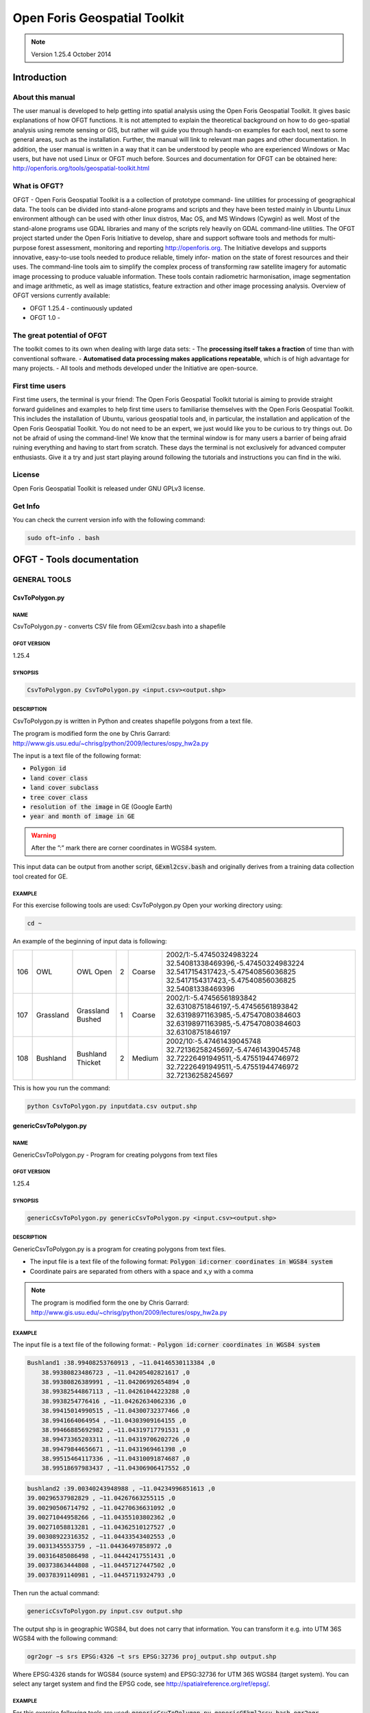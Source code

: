 Open Foris Geospatial Toolkit 
=============================

.. note::

    Version 1.25.4 October 2014

Introduction
------------

About this manual
^^^^^^^^^^^^^^^^^

The user manual is developed to help getting into spatial analysis using the Open Foris Geospatial Toolkit. It gives basic explanations of how OFGT functions. It is not attempted to explain the theoretical background on how to do geo-spatial analysis using remote sensing or GIS, but rather will guide you through hands-on examples for each tool, next to some general areas, such as the installation. Further, the manual will link to relevant man pages and other documentation.
In addition, the user manual is written in a way that it can be understood by people who are experienced Windows or Mac users, but have not used Linux or OFGT much before. Sources and documentation for OFGT can be obtained here: http://openforis.org/tools/geospatial-toolkit.html

What is OFGT?
^^^^^^^^^^^^^

OFGT - Open Foris Geospatial Toolkit is a a collection of prototype command- line utilities for processing of geographical data. The tools can be divided into stand-alone programs and scripts and they have been tested mainly in Ubuntu Linux environment although can be used with other linux distros, Mac OS, and MS Windows (Cywgin) as well. Most of the stand-alone programs use GDAL libraries and many of the scripts rely heavily on GDAL command-line utilities.
The OFGT project started under the Open Foris Initiative to develop, share and support software tools and methods for multi-purpose forest assessment, monitoring and reporting http://openforis.org. The Initiative develops and supports innovative, easy-to-use tools needed to produce reliable, timely infor- mation on the state of forest resources and their uses. The command-line tools aim to simplify the complex process of transforming raw satellite imagery for automatic image processing to produce valuable information. These tools contain radiometric harmonisation, image segmentation and image arithmetic, as well as image statistics, feature extraction and other image processing analysis.
Overview of OFGT versions currently available:

-   OFGT 1.25.4 - continuously updated
-   OFGT 1.0 -
 
The great potential of OFGT
^^^^^^^^^^^^^^^^^^^^^^^^^^^

The toolkit comes to its own when dealing with large data sets:
-   The **processing itself takes a fraction** of time than with conventional software.
-   **Automatised data processing makes applications repeatable**, which is of high advantage for many projects.
-   All tools and methods developed under the Initiative are open-source. 

First time users
^^^^^^^^^^^^^^^^

First time users, the terminal is your friend: The Open Foris Geospatial Toolkit tutorial is aiming to provide straight forward guidelines and examples to help first time users to familiarise themselves with the Open Foris Geospatial Toolkit. This includes the installation of Ubuntu, various geospatial tools and, in particular, the installation and application of the Open Foris Geospatial Toolkit. You do not need to be an expert, we just would like you to be curious to try things out. Do not be afraid of using the command-line! We know that the terminal window is for many users a barrier of being afraid ruining everything and having to start from scratch. These days the terminal is not exclusively for advanced computer enthusiasts. Give it a try and just start playing around following the tutorials and instructions you can find in the wiki.

License
^^^^^^^

Open Foris Geospatial Toolkit is released under GNU GPLv3 license.

Get Info
^^^^^^^^

You can check the current version info with the following command:

.. code-block:: console 

    sudo oft−info . bash

OFGT - Tools documentation
--------------------------

GENERAL TOOLS
^^^^^^^^^^^^^

CsvToPolygon.py
"""""""""""""""

NAME
####

CsvToPolygon.py - converts CSV file from GExml2csv.bash into a shapefile

OFGT VERSION
############

1.25.4

SYNOPSIS
########

.. code-block:: console

    CsvToPolygon.py CsvToPolygon.py <input.csv><output.shp>

DESCRIPTION
###########

CsvToPolygon.py is written in Python and creates shapefile polygons from a text file.

The program is modified form the one by Chris Garrard: `<http://www.gis.usu.edu/~chrisg/python/2009/lectures/ospy_hw2a.py>`_

The input is a text file of the following format: 

-   :code:`Polygon id`
-   :code:`land cover class`
-   :code:`land cover subclass`
-   :code:`tree cover class`
-   :code:`resolution of the image` in GE (Google Earth)
-   :code:`year and month of image in GE`

.. warning::

    After the ”:” mark there are corner coordinates in WGS84 system.
    
This input data can be output from another script, :code:`GExml2csv.bash` and originally derives from a training data collection tool created for GE.
  
EXAMPLE
#######

For this exercise following tools are used: CsvToPolygon.py Open your working directory using:

.. code-block:: console 

    cd ~

An example of the beginning of input data is following:

.. csv-table::

    106,OWL,OWL Open,2,Coarse,"2002/1:-5.47450324983224 32.54081338469396,-5.47450324983224 32.5417154317423,-5.47540856036825 32.5417154317423,-5.47540856036825 32.54081338469396"
    107,Grassland,Grassland Bushed,1,Coarse,"2002/1:-5.47456561893842 32.63108751846197,-5.47456561893842 32.63198971163985,-5.47547080384603 32.63198971163985,-5.47547080384603 32.63108751846197"
    108,Bushland,Bushland Thicket,2,Medium,"2002/10:-5.47461439045748 32.72136258245697,-5.47461439045748 32.72226491949511,-5.47551944746972 32.72226491949511,-5.47551944746972 32.72136258245697"

This is how you run the command:

.. code-block:: console

    python CsvToPolygon.py inputdata.csv output.shp

genericCsvToPolygon.py
""""""""""""""""""""""

NAME
####

GenericCsvToPolygon.py - Program for creating polygons from text files

OFGT VERSION
############

1.25.4

SYNOPSIS 
########

.. code-block:: console

    genericCsvToPolygon.py genericCsvToPolygon.py <input.csv><output.shp>

DESCRIPTION
###########

GenericCsvToPolygon.py is a program for creating polygons from text
files.

-   The input file is a text file of the following format: :code:`Polygon id:corner coordinates in WGS84 system`
-   Coordinate pairs are separated from others with a space and x,y with a comma

.. note::
    
    The program is modified form the one by Chris Garrard: `<http://www.gis.usu.edu/~chrisg/python/2009/lectures/ospy_hw2a.py>`_

.. seealso::

    This input data is output from another script, :code:`genericGEkml2csv.bash` and originally comes from Google Earth (self-digitized polygon kml’s).

EXAMPLE
#######

The input file is a text file of the following format: 
-   :code:`Polygon id:corner coordinates in WGS84 system`

.. code-block::

    Bushland1 :38.99408253760913 , −11.04146530113384 ,0 
        38.99380823486723 , −11.04205402821617 ,0 
        38.99380826389991 , −11.04206992654894 ,0 
        38.99382544867113 , −11.04261044223288 ,0 
        38.9938254776416 , −11.04262634062336 ,0 
        38.99415014990515 , −11.04300732377466 ,0 
        38.9941664064954 , −11.04303909164155 ,0 
        38.99466885692982 , −11.04319717791531 ,0 
        38.99473365203311 , −11.04319706202726 ,0 
        38.99479844656671 , −11.0431969461398 ,0 
        38.99515464117336 , −11.04310091874687 ,0 
        38.99518697983437 , −11.04306906417552 ,0

.. code-block::
    
    bushland2 :39.00340243948988 , −11.04234996851613 ,0 
    39.00296537982829 , −11.04267663255115 ,0 
    39.00290506714792 , −11.04270636631092 ,0 
    39.00271044958266 , −11.04355103802362 ,0 
    39.00271058813281 , −11.04362510127527 ,0 
    39.00308922316352 , −11.04433543402553 ,0 
    39.0031345553759 , −11.04436497858972 ,0 
    39.00316485086498 , −11.04442417551431 ,0 
    39.00373863444808 , −11.04457127447502 ,0 
    39.00378391140981 , −11.04457119324793 ,0
  
Then run the actual command:

.. code-block:: console

    genericCsvToPolygon.py input.csv output.shp

The output shp is in geographic WGS84, but does not carry that information. You can transform it e.g. into UTM 36S WGS84 with the following command:

.. code-block:: console

    ogr2ogr −s srs EPSG:4326 −t srs EPSG:32736 proj_output.shp output.shp

Where EPSG:4326 stands for WGS84 (source system) and EPSG:32736 for UTM 36S WGS84 (target system). You can select any target system and find the EPSG code, see `<http://spatialreference.org/ref/epsg/>`_.

EXAMPLE
#######

For this exercise following tools are used: :code:`genericCsvToPolygon.py`, :code:`genericGEkml2csv.bash`, :code:`ogr2ogr`

.. code-block:: console

    ogr2ogr −s srs EPSG:4326 −t srs EPSG:32736 proj_output.shp output.shp
   
This script performs conversion from a set of generic .kml format polygons created in Google Earth (GE) into one combined textfile. This textfile can then be converted into a shapefile using script :code:`genericCsvToPolygon.py`.

-   How to create polygons in Google Earth and save them as .kml files
-   Then open your working directory using 
    
    .. code-block:: console 
        
        cd ~

The procedure is:

1.  Put the kml’s into one folder
2.  Launch :code:`genericGEkml2csv.bash` in that kml-folder. This creates a csv file ”output.csv”
    
    .. code-block:: console
        
        genericGEkml2csv.bash

3.  Launch :code:`genericCsvToPolygon.py` in the same folder, with parameters as follows:
    
    .. code-block:: console
        
        genericCsvToPolygon.py output.csv output.shp

The shapefile name can be as you wish (e.g. settlements168063.shp). The shapefile is in geographic WGS84, but does not carry that information. You can transform it e.g. into UTM 36S WGS84 with the following command:

.. code-block:: console

    ogr2ogr −s srs EPSG:4326 −t srs EPSG:32736 proj_output.shp output.shp

Where EPSG:4326 stands for WGS84 (source system) and EPSG:32736 for UTM 36S WGS84 (target system). You can select any target system and find the EPSG code, see `<http://spatialreference.org/ref/epsg/>`_
   
genericGEkml2csv.bash
"""""""""""""""""""""

NAME
####

genericGEkml2csv.bash - converts separate kml files from Google Earth into one CSV file.

OFGT VERSION
############

1.25.4

SYNOPSIS
########

.. code-block:: console
    
    genericGEkml2csv.bash

DESCRIPTION
###########

genericGEkml2csv.bash converts separate kml files from Google Earth (GE) into one CSV file.

This script performs conversion from a set of generic .kml format polygons created in GE into one combined textfile.

.. note::

    All kml files need to be in one folder from where the script needs to be launched

.. seealso::

    The output textfile of :code:`genericGEkml2csv.bash` can then be converted into a shapefile using script :code:`genericCsvToPolygon.py`.

EXAMPLE
#######

1.  Put all kml files into one folder
2.  Launch :code:`genericGEkml2csv.bash` in that kml-folder. This creates a csv file ”output.csv”
    
    .. code-block:: console
    
        genericGEkml2csv.bash //no need to define input output

    Look into your working directory and see if output.csv was created. Take a closer look at its first lines:
    
    .. code-block:: console
    
        head output.csv
           
3.  Conversion of output.csv into a shapefile: Launch :code:`genericCsvToPolygon.py` in the same folder, with parameters as follows:
    
    .. code-block:: console
        
        genericCsvToPolygon.py output.csv output.shp

    The shp name can be as you wish (e.g. settlements168063.shp). 

4.  The shapefile is in geographic WGS84, but does not carry that information. You can transform it e.g. into UTM 36S WGS84 with the following command:

    .. code-block:: console

        ogr2ogr −s srs EPSG:4326 −t srs EPSG:32736 proj_output.shp output.shp

    Where EPSG:4326 stands for WGS84 (source system) and EPSG:32736 for UTM 36S WGS84 (target system). You can select any target system and find the EPSG code, see `<http://spatialreference.org/ref/epsg/>`_

GExml2csv.bash
""""""""""""""

NAME
####

GExml2csv.bash - converts xml files from Google Earth training data collection tool into one CSV file.

OFGT VERSION
############

1.25.4

SYNOPSIS
########

.. code-block:: console

    GExml2csv.bash

DESCRIPTION
###########

:code:`GExml2csv.bash` converts single files originating from Google Earth (GE) training data collection tool into a combined CSV file.

.. note::

    The script is to be launched in a directory containing the target xml’s

EXAMPLE
#######

For this exercise following tools are used: :code:`GExml2csv.bash`

Open your working directory where you stored you xml files using

.. code-block:: console 

    cd ~

Then simply run following command:

.. code-block:: console

    GExml2csv.bash

oft-addattr.py
""""""""""""""

NAME
####

oft-addattr.py - adds one integer attribute in a shape file. 

OFGT VERSION
############

1.25.4

SYNOPSIS
########

.. code-block:: console

    oft-addattr.py <shapefile><JoinAttrName><NewAttrName><textfile>

DESCRIPTION
###########

:code:`oft-addattr.py` adds one integer attribute in a shape file. It reads a space separated text file and uses the first and second columns to construct a lookup table which is used to add a new attribute in an existing shapefile. Each time the value in the first column is found in the JoinAttributeName field of the shapefile, the value in the second column is added in the field NewAttrName. In case the corresponding value is not present in the textfile, the NewAttrName value for that record becomes -9999.

.. danger::

    The values need to be in integer!

EXAMPLE
#######

For this exercise following tools are used: :code:`oft-addattr.py`

Open your working directory using

.. code-block:: console 

    cd ~

The first lines of the attribute table of :code:`landuse.shp` look like this:

.. code-block:: 
    
    1 red
    2 green
    3 orange 
    5 pink
    6 red
    7 blue
    8 orange 
    9 green 
    10 orange

.. note::

    In this exercise we create a space separated text file as a lookup table. You can create it in any text editor, such as gedit or kate and save the file as lookup.txt in your working directory.

The first column contains the ID linking the lookup table to your shapefile and the second column contains the values you want to add to the new column of your shapefile.

.. code-block::
   
    1 11
    2 22
    3 33 4 44 5 55 6 66 8 88
    9 99
    10 1000

Now run the script in the command line.

Each time the value in the first column of :code:`lookup.txt` is found in the JoinAttributeName of the :code:`landuse.shp`, field in our case called **id**. The value in the second column is added in the field NewAttrName, here called **newcol**. 

.. code-block:: console

    oft−addattr . py landuse.shp id newcol lookup.txt

.. danger::

    The values need to be in integer!  

-   Load :code:`landuse.shp` in QGIS and look at your attribute table. You should now find the new column called newcol with it values.
-   Take a look at the ID 7. The newcol value in :code:`landuse.shp` is -9999. This is due to the fact that there was no value 7 in the first column of the lookup table. In that case the corresponding value is not present in the lookuptable, therefore the newcol value for that record becomes -9999.

.. figure:: ../img/cli/ofgt/oft-addattr.png
    :width: 50%
    :alt: final shp attributes
    
    Attribute table of :code:`landuse.shp` containing the new column called newcol with values

How to change the data type in QGIS ?
#####################################

Add plugin Table Manager:

1.  Click on the top bar’Plugins’ ->click ’Fetch Python Plugins’.
2.  Type in the filter ’Manager’ ->then you should find ’Table Manager - Manages the attribute table structure’.
3.  Install it. Close and re-open QGIS.
4.  On top bar click ’Plugin’ ->click ’Manage Plugins’ ->tick box for ’Table Manager’.
5.  On top bar click ’Plugin’ ->you should now see ’Table’ some- where under ’Manage Plugins’, click it and the option ’Table Manager’ can be chosen.
6.  From there you can edit your attribute table, add a new colum and choose the data type.
 
oft-addpct.py 
"""""""""""""

NAME
####

oft-addpct.py - adds pseudo color table to an image. 

OFGT VERSION
############

1.25.4

SYNOPSIS 
########

.. code-block:: console 

    oft-addpct.py <inputfile><outputfile>

DESCRIPTION
###########

:code:`oft-addpct.py` adds a pseudo color table to an image keeps the original values of the image, but ensures that classes are shown in pre-defined colors, no matter which application is used to open the image.
After defining the first line, the command will ask for the text file containing the color table:
Give LUT file name: <colortable>
Where:

-   <inputfile> is an image file
-   <outputfile> is an image file (if it is the same as <inputfile>, <inputfile>will be overwritten)
-   <colortable> is a text file with 4 or 5 columns containing the color table in the following format:
    -   1st column: class value
    -   2nd - 4th column: RGB values
    -   optional: 5th column for alpha, if not set, it is assumed to be 255

.. danger::

    The <colortable> must NOT contain any empty lines!
 
.. tip::

    see `Wikipedia <https://en.wikipedia.org/wiki/RGBA_color_model>`_ for more information on RGBA color space. 
    
The <colortable> could look like this:

.. code-block::

    1 103 51 1 255 
    2 254 0 0 255 
    3 0 0 254 255
    4 0 255 0 255

EXAMPLE
#######

For this exercise following tools are used: :code:`oft-addpct.py`

Create the colortable for the file :code:`images/forestc.tif`. If you do not know which classes are present in :code:`images/forestc.tif`, you could use :code:`oft-stat` with i:code:`mages/forestc.tif` both as input and mask file. The first column of the mask file shows all present classes (besides 0). Create a text file called :code:`txt/coltable.txt`, with the first column indicating all possible classes. It could look like this:

.. code-block::

    1 0 0 0 0
    44 122 122 0 255 
    33 103 51 1 255
    55 4 253 255 255 
    22 122 0 122 255 
    11 255 0 0 255
    4 122 122 122 255 
    3 255 255 0 255
    2 200 200 200 255
    6 0 255 0 255

.. danger::

    Make sure that the text file does not contain any empty lines.

Run the following command: 

.. code-block:: console

    oft−addpct.py images/forestc.tif results/forestcolor.tif 
    
The command will ask you about the colortable file:

.. code-block:: console

    Give LUT file name

Enter the path to your color table file and hit enter:

.. code-block:: console

    txt/coltable . txt

You can visualize the result in QGIS:

.. code-block:: console

    qgis results/forestcolor.tif

.. figure:: ../img/cli/ofgt/oft-addpct.png
    :width: 50%
    :alt: color added to an image
    
    Example of using oft-addpct.py to define the colour table.

oft-admin-mask.bash
"""""""""""""""""""

NAME
####

oft-admin-mask.bash - this script prepares a mask of administrative areas within a satellite image.

OFGT VERSION
############

1.25.4

SYNOPSIS 
########

.. code-block:: console

    oft-admin-mask.bash <mask for Landsat image><administrative area image>[ID of wanted administrative area]

DESCRIPTION
###########

-   If no ID is given the script just clips and re-projects (if needed) the admin image to match the Landsat image mask
-   If an ID is given, the admin area with this ID is added to the base mask and other areas are set to 0
-   The input administrative image does not need to be of the same size and projection (script utilises :code:`oft-clip.pl` for clipping and re- projecting)

EXAMPLE
#######

For this exercise following tools are used: :code:`oft-admin-mask.bash`, :code:`oft-shptif.bash`.

Open your working directory using

.. code-block:: console
    
    cd ~

In a first step we need to prepare an image with administrative areas using :code:`oft-shptif.bash`. For exercise purpose we simply use :code:`landuse.shp` as an input for hypothetical admin areas.

.. code-block:: console

    oft−shptif.bash landuse.shp landsat_t1.tif landuse_raster.tif landuse
   
Let’s run :code:`oft-admin-mask.bash` now using :code:`landuse_raster.tif`. 

.. note:: 

    The output is automatically called :code:`landsat_t1_adm.tif`.

.. code-block:: console

    oft−admin−mask.bash landsat_t1.tif landuse_raster.tif

Verify in QGIS using a contrast enhancement if the pixel values of :code:`landsat_t1_adm.tif` are correctly processed.

oft-bb 
""""""

NAME
####

oft-bb - is a a bounding box calculator t. 

OFGT VERSION
############

1.25.4

SYNOPSIS
########

.. code-block:: console

    oft-bb [-um maskfile] <inputfile><value>

DESCRIPTION
###########

:code:`oft-bb` studies every pixel of the input file and reports minimum and maximum pixels coordinates of pixels having the given value. The minimum coordinates are 1,1. 

-   <inputfile> is an image file
-   <value> is the value you want to query
-   :code:`-um` use mask file. It will consider only pixels which have mask value > 0

EXAMPLE
#######

For this exercise following tools are used: :code:`oft-bb`, :code:`gdal_translate`

Open your working directory using:

.. code-block:: console
    
    cd ~

Find the bounding box of the Forest tree cover file :code:`forestc.tif` with value ”33”

.. code-block:: console

    oft−bb images/forestc.tif 33

It should provide the following result :

.. code-block::
    
    Band 1 BB (xmin ,ymin ,xmax,ymax) is 1408 1740 1713 1964

You can visualize the result by subsetting the image to these extents using :code:`gdal_translate`

.. code-block:: console

    gdal_translate -srcwin 1408 1740 305 224 images/forestc.tif results/bb_33. tif
   
The parameters for the size of the box are calculated as xmax-xmin and ymax-ymin

Visualize the results in QGIS:

.. code-block:: console

    qgis images/forestc.tif results/bb_33.tif

.. figure:: ../img/cli/ofgt/oft-bb.png
    :width: 50%
    :alt: bounding box for 33 value

    Example of using oft-bb output bb 33.tif.

oft-classvalues-compare.bash
""""""""""""""""""""""""""""

.. warning:: 

    To be tested

NAME
####

oft-classvalues-compare.bash - creates comparison plots of classes based on result of previous script oft-classvalues-plot.bash.

OFGT VERSION
############

1.25.4

SYNOPSIS
########

.. code-block:: console

    oft-classvalues-compare.bash <class1><class2> oft-classvalues-compare.bash <class1><class2>[class3] [class4] [class5]

DESCRIPTION
###########

:code:`oft-classvalues-compare.bash` This script is meant to be used after script :code:`oft-classvalues-plot.bash`. It plots 2-5 classes in the same figure and the distinction of classwise point clouds can be evaluated.

It is launched in the folder containing classwise plots and text files produced by the above mentioned script.

OPTION
######

Additional classes that can be plotted in the same figure:

-   [class3]
-   [class4]
-   [class5]

.. seealso::

    Look at oft-classvalues-plot.bash, which computes input data for this tool

EXAMPLE
#######
 
For this exercise following tools are used: :code:`oft-classvalues-plot.bash` - Input data deriving from exercise :code:`oft-classvalues-plot.bash`

Change your working directory to the one of the previous exercise :code:`oft-classvalues-plot.bash`: 
.. code-block:: console
    
    cd ~

Use :code:`oft-classvalues-compare` to create a comparison plot of **band2** and **band3**.
Output to be found in folder :code:`plots_LT52_CUB00.tif_bands_3_4` created after running :code:`oft-classvalues-plot.bash`.

.. code-block:: console 

    oft−classvalues −compare . bash 1 3

.. figure:: ../img/cli/ofgt/compare_1_3.png
    :width: 50%

    Comparaison bewteen band 1 and 3


Now compare **band1**, **band2** and **band3**:

.. code-block:: console

    oft−classvalues −compare . bash 1 2 3

.. figure:: ../img/cli/ofgt/compare_1_2_3.png
    :width: 50%

    Comparaison bewteen band 1 to 3


oft-classvalues-plot.bash
"""""""""""""""""""""""""

.. warning::
    
    To be tested

NAME
####

oft-classvalues-plot.bash - creates scatterplots of pixels within train- ing classes (given in a shapefile).

OFGT VERSION
############

1.25.4

SYNOPSIS
########

.. code-block:: console

    oft-classvalues-plot.bash <input image><shapefile basename> <shapefile class fieldname><image band for x-axis><image band for y-axis>

DESCRIPTION
###########

:code:`oft-classvalues-plot.bash` creates scatterplots of image grey values in different classes of training data. Also figures of class means and standard deviations are provided.

-   Training areas need to be in shapefiles.
-   The figures of class means and std’s for both required bands are created in the launching folder (.png format).
-   It also puts the class means and standard deviations into text files.
-   Pixel-by-pixel values are stored in a separate text file.
-   The pixel plots are created in a folder named plots imagename band1 band2.

They are for all classes, .png image files. And same as text files.

.. note::

    Make sure that you have installed GNUPLOT.

.. seealso::

    A further script :code:`oft-classvalues-compare.bash` can then be used to compare up to 5 classes in one view.
 
EXAMPLE
#######

For this exercise following tools are used: :code:`oft-classvalues-plot.bash` 
Input data: download for this exercise the Landsat imagery landsat :code:`t1.tif` and the shapefile: :code:`landuse.shp`

Open your working directory using:

.. code-block:: console
    
    cd ~

Run :code:`oft-classvalues-plot.bash` with input: satellite image ∥ shapefile ∥ Attribute column for ID in this case **name** | **band3** | **band4**; Input image: :code:`landsat_t1.tif`, input shapefile: :code:`landuse.shp`.

.. note::

    the output is automatically processed.

.. code-block:: console

    oft−classvalues−plot.bash landsat_t1.tif landuse name 3 4

**Output:**

1.  :code:`pixelvalueslandsat_t1.tif_bands_3_4.txt`: 
    
    .. code-block:: console 
    
        head pixelvalueslandsat_t1.tif_bands_3_4.txt

    .. csv-table::
        :header: Pixel ID, X , Y , class (from attribute name), pixelvalue_bandnr3, pixelvalue bandnr4

        1.00, 771870.00, −2402010.00, 6.00, 22.00, 47.00
        2.00, 771900.00, −2402010.00, 6.00, 22.00, 53.00 
        3.00, 771930.00, −2402010.00, 6.00, 23.00, 55.00 
        4.00, 771960.00, −2402010.00, 6.00, 22.00, 55.00
        5.00, 771990.00, −2402010.00, 6.00, 21.00, 53.00

2.  :code:`classvalues_landsat_t1.tif_band_3.txt`:

    .. code-block:: console
    
        head classvalues_landsat_t1.tif_band_3_._txt

    .. csv-table::
        :header: classvalue, bandnr3 , std

        7, 27.224344, 2.480986 
        13, 28.945946, 1.679205 
        8, 28.140811, 2.322499 
        9, 29.036641, 2.258223 
        12, 27.879464, 1.288049 
        11, 27.423695, 1.199933

3.  :code:`classvalues_landsat_t1.tif_band_4.txt`

    .. code-block:: console
    
        head classvalues_landsat_t1.tif_band_3.txt

    .. csv-table:: 
        :header: classvalue, bandnr4 , std

        7, 48.176611, 2.622561 
        13, 45.385749, 1.525189 
        8, 49.842482, 2.397968 
        9, 52.786260, 3.513642
        12, 49.943452, 2.232350
        11, 48.779116, 1.172885

4.  Folder plots :code:`landsat_t1.tif` bands 3 4 contains the classes to be used for :code:`oft-classvalues-compare.bash`.

oft-combine-masks.bash
""""""""""""""""""""""

NAME
####

oft-combine-masks.bash - combines several masks (raster and shape- files) to one mask file

OFGT VERSION
############

1.25.4

SYNOPSIS
########

.. code-block:: console

    oft-combine-masks.bash <input1><input2>.... <nodata> oft-combine-masks.bash <input1><input2>.... <nodata>[EPSG code]

DESCRIPTION
###########

:code:`oft-combine-masks.bash` is a UNIX bash script that allows the user to use both mask images and mask shapefiles as input and the script combines them into one mask file.

-   The first inputfile is the base and it must be an image not shapefile - The following input files will be written on only if there is nodata (user-defined value)
-   The extent is defined by the first input image
-   If the projection is not given by the user, all files are assumed to be in same projection
-   Concerning the shapefiles, the last field is assumed to be the one containing the mask values
-   At least 2 files and nodata value are needed

OPTION
######

The projection can be defined by the user using the [EPSG code] option.
 
EXAMPLE
#######
- For this exercise following tools are used: :code:`oft-combine-masks.bash`, :code:`oft-calc`, :code:`gdal_rasterize`.
Open your working directory using:

.. code-block:: console
    
    cd ~

**STEP 1: CREATE MASKS**

To run :code:`oft-combine-masks.bash` we need to create some mask files. To do so, we burn the attribute values of the column mask from the shapefile :code:`landuse.shp` into the raster :code:`forestc.tif`:

.. code-block:: console

    gdal rasterize −b 1 −a mask −l landuse landuse.shp forestc.tif forest.tif

Verify in QGIS if your pixel values of :code:`forestc.tif` match the polygon values of :code:`landuse.shp`.

.. tips::

    if the raster output is black, click on it’s Properties ->Style ->Colour Map and chose Pseudo Colour

.. figure:: ../img/cli/ofgt/oft-combine-mask_create_mask.png

    Left: Attribute table of :code:`landuse.shp`. Right: Zoom of output raster :code:`forestc.tif` in QGIS using the colourmap **Pseudocolour**.
     
:code:`Forestc.tif` is the base raster to create some masks files by extracting those pixels that contain values which were previously in the shapefile and then burned into the raster:

.. code-block:: console

    oft−calc forestc.tif mask1.tif
    1
    #1 55 = 0 1 ? //If the pixel values is 55 in forestc.tif , then give it in mask1.tif the value 1, otherwise 0

.. code-block:: console

    oft−calc forestc.tif mask2.tif
    1
    #1 11 = 0 2 ? //If the pixel values is 11 in forestc.tif , then give it in mask2.tif the value 2, otherwise 0

.. code-block:: console

    oft−calc forestc.tif mask3.tif
    1
    #1 33 = 0 3 ? //If the pixel values is 33 in forestc.tif , then give it in mask3.tif the value 3, otherwise 0

.. code-block:: console

    oft−calc forestc.tif mask4.tif
    1
    #1 44 = 0 4 ? //If the pixel values is 44 in forestc.tif , then give it in mask4.tif the value 4, otherwise 0

.. code-block:: console

    oft−calc forestc.tif mask5.tif
    1
    #1 22 = 0 5 ? //If the pixel values is 22 in forestc.tif , then give it in mask5.tif the value 5, otherwise 0

Again, check in QGIS if the masks contain the extracted value for the same location of the corresponding polygon in :code:`landuse.shp`.

In the final step we run the command :code:`oft-combine-masks.bash`. 

.. note::

    Output file is automatically processed called combined-mask.img

.. code-block:: console

 oft−combine−masks.bash mask1.tif mask2.tif mask3.tif mask4.tif mask5.tif 0

**STEP 2: COMBINE MASKS USING RASTER AND SHAPE-FILE**

Run :code:`oft-combine-masks.bash`: Input: :code:`mask1.tif`, :code:`mask2.tif`, :code:`mask3.tif`, :code:`mask4.tif`, :code:`mask5.tif` and the additional shapefile :code:`clouds.shp` In the shapefile the values of the last column are picked up for processing; output is automatically processed: combined-masks.img

.. tips::

    copy your combined-mask.img output from the first exercise as it will be overwritten running :code:`oft-combine-masks.bash` again.

.. code-block:: console

    combine_masks.bash mask1. tif mask2. tif mask3. tif mask4. tif mask5 .tif clouds.shp 0 //the 0 defines nodata values to be 0

Verify in QGIS if :code:`combined-masks.img` contains all mask values, and if the additional polygon of :code:`clouds.shp` has the values 99 (look into attribute table of clouds.shp under the last column).

.. figure:: ../img/cli/ofgt/oft-combine-mask_combined.png
    :width: 50%

    Combined masks including the larger polygon from clouds.shp.

oft-compare-overlap.bash
""""""""""""""""""""""""

.. warning::

    To be tested

NAME
####

oft-compare-overlap.bash - This script compares overlapping areas of 2 images and produces between-band correlations.

OFGT VERSION
############

1.25.4

SYNOPSIS
########

.. code-block:: console

    oft-compare-overlap.bash <image1.img><image2.img><mask1.img> <mask2.img><grid spacing>[EPSG:img1]

-   Give the spacing in metres (1000 = 1 km)
-   Give the last parameter in format EPSG:32637 (replace number with your own, this is for UTM 37 N)

DESCRIPTION
###########

-   Meant for evaluation of the brdf correction of 2 images, but other imagery can be compared as well
-   The second image is projected to the same projection as the first, if the projections differ
-   In that case, user gives the projection of first image ad EPGS code. And both images need to have a projection defined (although it differs)
-   Similar number of bands must exist
-   Masks must be given for both images to exclude cloud/shadow areas
-   They must be of same size and in same projection as their corresponding images
-   Only areas where mask has value 2 are used in comparison (you may give a mask full of 2 if needed)
-   User gives the spacing of the sampling points as well
 
EXAMPLE
#######

For this exercise following tools are used: :code:`oft-compare-overlap.bash`, :code:`oft-calc`, :code:`gdal_translate`, :code:`oft-trim-mask.bash`

Open your working directory using:

.. code-block:: console
    
    cd ~

Convert :code:`landsat_t1.tif` into 6 bands as both need to have same number of bands.

.. code-block:: console 

     gdal translate landsat_t1.tif landsat_t1_6bands.tif −b 1 −b 2 − b 3 −b 4 −b 5 −b 6

Create mask for :code:`landsat_t1_6bands.tif`:

.. code-block:: console

    oft−trim−mask.bash landsat_t1_6bands.tif

.. note::

    the mask value to be used is 2, so conversion of mask from value 1 to 2: input:

    .. code-block:: console
        
        oft−calc landsat_t1_6bands_mask.tif mask1.tif
        1
        #1 1 = 0 2 ?

Create mask for landsat_t2:

.. code-block:: console

    oft−trim−mask.bash landsat_t2.tif

Convert mask value to 2:

.. code-block:: console

    oft-calc landsat_t2_mask.tif mask2.tif
    1
    #1 1 = 0 2 ?

Run :code:`oft-compare-overlap.bash`:

.. code-block:: console

    oft-compare-overlap.bash landsat_t1_6bands.tif landsat_t2.tif mask1.tif mask2.tif 1000

Print the result on screen:

.. code-block:: console

    head img12mas12_sed.txt

.. csv-table::
    :delim: space

    329.00 732285.00 −2447885.00 100.00 3166.00 2.00 2.00 100.00 3166.00 2.00 2.00 100.00 3166.00 53.00 25.00 27.00 48.00 71.00 131.00 53.00 25.00 27.00 48.00 71.00 131.00 100.00 3166.00 66.00 60.00 66.00 88.00 98.00 69.00 66.00 60.00 66.00 88.00 98.00 69.00
    330.00 732285.00 −2446885.00 100.00 3133.00 2.00 2.00 100.00 3133.00 2.00 2.00 100.00 3133.00 54.00 25.00 27.00 48.00 71.00 128.00 54.00 25.00 27.00 48.00 71.00 128.00 100.00 3133.00 61.00 53.00 51.00 100.00 77.00 49.00 61.00 53.00 51.00 100.00 77.00 49.00
    331.00 732285.00 −2445885.00 100.00 3100.00 2.00 2.00 100.00 3100.00 2.00 2.00 100.00 3100.00 56.00 25.00 29.00 53.00 73.00 128.00 56.00 25.00 29.00 53.00 73.00 128.00 100.00 3100.00 67.00 61.00 66.00 95.00 89.00 65.00 67.00 61.00 66.00 95.00 89.00 65.00
    332.00 732285.00 −2444885.00 100.00 3066.00 2.00 2.00 100.00 3066.00 2.00 2.00 100.00 3066.00 46.00 19.00 17.00 40.00 41.00 124.00 46.00 19.00 17.00 40.00 41.00 124.00 100.00 3066.00 55.00 44.00 36.00 80.00 53.00 25.00 55.00 44.00 36.00 80.00 53.00 25.00 
    333.00 732285.00 −2443885.00 100.00 3033.00 2.00 2.00 100.00 3033.00 2.00 2.00 100.00 3033.00 46.00 20.00 18.00 39.00 45.00 124.00 46.00 20.00 18.00 39.00 45.00 124.00 100.00 3033.00 56.00 43.00 35.00 81.00 56.00 26.00 56.00 43.00 35.00 81.00 56.00 26.00
    334.00 732285.00 −2442885.00 100.00 3000.00 2.00 2.00 100.00 3000.00 2.00 2.00 100.00 3000.00 48.00 20.00 18.00 36.00 42.00 125.00 48.00 20.00 18.00 36.00 42.00 125.00 100.00 3000.00 55.00 43.00 35.00 77.00 54.00 27.00 55.00 43.00 35.00 77.00 54.00 27.00    

.. figure:: ../img/cli/ofgt/oft-compare-overlap.png
    :width: 50%
    
    Output of oft-compare-overlap.bash visualized in QGIS.

oft-crop.bash
"""""""""""""

NAME
####

oft-crop.bash - crops a raster image to the extent of a certain pixel value.

OFGT VERSION
############

1.25.4

SYNOPSIS
########

.. code-block:: console

    oft-crop.bash <input-img><output-img>[ value / -all ] [ nodata- value ]

OPTION
######

-   [ value / -all ]: [value] = is the value of the inputfile it should be cropped to -all = if image should be cropped to every unique pixel value; output will be named accordingly
-   [nodata-value]: for this value no cropping will be done; if not provided, it is assumed to be 0 (only applicable for option -all)

DESCRIPTION
###########

-   :code:`oft-crop.bash` crops a raster image to the extent of a certain pixel value. This can be useful when, for example, one wants to produce a separate raster image for every district of a country.
-   Input image is a raster image with unique pixel values for each region of interest.
-   In the output image, the value for the region of interest is kept. All other pixels are set to 0.
-   The user can choose to either:
    
    -   do the cropping for one single pixel value
    -   do the cropping for all occurring pixel values besides the nodata- value. The nodata-value can be specified with the [nodata] option. If not specified, it is assumed to be 0. In this case, output files will carry the value they have been cropped to in their name.

EXAMPLE
#######

For this exercise following tools are used: :code:`oft-crop.bash`, :code:`gdal_rasterize`.

Open your working directory using:

.. code-block:: console
    
    cd ~

You will need for this exercise the file :code:`landuse.shp`, digitized manually with QGIS. Then Create a raster file that has the landuse class attribute of the :code:`landuse.shp` file: 

.. code-block:: console 

     gdal rasterize −a newcol −l landuse −tr 30 30 shapefiles/landuse.shp results/landuse.tif

Extract one particular class (in that case the zone that has the label 2000):

.. code-block:: console

    oft−crop.bash results/landuse.tif results/lu class.tif 2000

oft-cuttile.pl
""""""""""""""

NAME
####

oft-cuttile.pl - Cuts image tiles on the basis of a given list of locations.

OFGT VERSION
############

1.25.4

SYNOPSIS
########

.. code-block:: console

    oft-cuttile.pl <coord list><CRS file><input dir><output basename>

OPTIONS
#######

-   <coord ist> is a text file containing the coordinates of the center of the tiles. It must arranged as :code:`id`, :code:`x`and :code:`y`
-   <CRS file> is a text file containing the projection definitions of the dataset in **PROJ4** format.
-   <input dir> is the directory containing the image. Image must be in geotiff format, extension must be **.TIF** with **capitals**.
-   <output basename>is the base name of the tiles that will be generated

DESCRIPTION
###########

:code:`oft-cuttile.pl` cuts image tiles on the basis of a given list of locations.

1.  Converts the point locations into the projection of the image
2.  Cuts a set of 20 km x 20 km tiles around the locations
3.  Converts the tiles to the coordinate system of the points (20 km x 20 km)

EXAMPLE
#######

For this exercise following tools are used: :code:`oft-cuttile.pl`, :code:`gdal_translate`, :code:`cs2cs`.

Open your working directory using:

.. code-block:: console
    
    cd ~

1.  First, we need to convert the imagery into **.TIF** format. You can use the :code:`gdal_translate` function to convert your input imagery from any gdal supported format to TIF using the option [-of GTiff]

    .. code-block:: console

         gdal translate −of GTiff images/landsat_t1.tif results/landsat_t1.TIF

2.  In the next step we take a closer look at our additional input data :code:`coordinates.txt` and :code:`proj.txt`
    
    -   :code:`coordinates.txt` is a space separated text file of 3 columns: :code:`ID`, :code:`X` and :code:`Y`.
        
        .. code-bloc:: console
        
            gedit results/coordinates.txt
        
        Then copy paste the following list and save your file.

        .. code-block::

            1 767360 −2415219
            2 755310 −2378377 
            3 781072 −2379346 
            4 789936 −2440150

    -   :code:`proj.txt` must contain one line with the projection definition of the tiles coordinates and one line with the projection definition of the imagery. Here it is UTM zone 20, for both, with the following proj4 format:
        
        .. code-block:: 
        
            +init=epsg:32620 +proj=utm +zone=20 +datum=WGS84 +units=m + no defs +ellps=WGS84

        Create the file:
        
        .. code-block:: console 
            
            gedit results/proj.txt

        Paste the projection definition twice, as two separate lines and save.

        .. code-block::

            +init=epsg:32620 +proj=utm +zone=20 +datum=WGS84 +units=m + no defs +ellps=WGS84
            +init=epsg:32620 +proj=utm +zone=20 +datum=WGS84 +units=m + no defs +ellps=WGS84
                   
    .. tips:: 
    
        If you do not have it, you can get the PROJ4 format of an image by using the function :code:`cs2cs`:

        .. code-block:: console

            cs2cs −v +i n i t=epsg:32620

    .. tips:: 
    
        If you don’t know the EPSG code of your image use gdalinfo for your imagery:
        
        .. code-block:: console
        
            gdalinfo landsat_t1.TIF

3.  Now we run the actual script to create the tiles in the terminal.
    
    .. code-block:: console
    
        cd results
        oft−cuttile.pl coordinates.txt proj.txt . Tiles

.. figure:: ../img/cli/ofgt/oft-cuttile.png
    :width: 50%
    
    The four tiles overlayed on base image, displayed with differing band composition to base imagery.
 
oft-filter
""""""""""

NAME
####

oft-filter - moving window filters 

OFGT VERSION
############

1.25.4

SYNOPSIS
########

.. code-block:: console

    oft-filter [-ot Byte/Int16/UInt16/UInt32/Int32/Float32/Float64/CInt16/CInt32 /CFloat32/CFloat64] [-h] [-x xdim] [-y xdim] [-c const] [-n nodata] [-f filter][-v] <-i inputfile><-i inputfile>

OPTIONS
#######

-   [-x dim] Window size in x-direction (default=3)
-   [-y dim] Window size in y-direction (default=3)
-   [-c const] Constant used to multiply the resulting value
-   [-n value] Input NoData value, ignored in calculation (Def. from infile)
-   [-v] Verbose
-   [-f filter] Type of statistics to be computed (default=1):
    
    0.  mean
    1.  standard deviation
    2.  variance
    3.  skewness
    4.  rank
    5.  coefficient of variation: 100 * std/mean

DESCRIPTION
###########

:code:`oft-filter` computes local statistics on values of a raster within the zones of a moving window.

1.  Converts the point locations into the projection of the image
2.  Cuts a set of 20 km x 20 km tiles around the locations
3.  Converts the tiles to the coordinate system of the points (20 km x 20 km)

EXAMPLE
#######

For this exercise following tools are used: :code:`oft-filter`

Open your working directory using:

.. code-block:: console
    
    cd ~

Create the standard deviation for the moving window using the default window size and default statistics (without defining -f). The output image is called std.tif:

.. code-block:: console

    oft−filter −i landsat_t1.tif −o std.tif

Now we go through an example calculating the coefficient of variation (100*std/mean) using the option -f 5:

.. code-block:: console
    oft−filter −i landsat_t1.tif −o coe_var.tif −f 5

Calculation of the mean using the option -f 0:

.. code-block:: console
    
    oft−filter −i landsat_t1.tif −o mean.tif −f 0

Load your computed rasters in QGIS and verify your output statistics
using Identify Results.

.. figure:: ../img/cli/ofgt/oft-filter.png
    :width: 50%
    
    Example of the computed mean.tif

oft-gengrid.bash 
""""""""""""""""

NAME
####

oft-gengrid.bash - generates a systematic grid over a raster image. 

OFGT VERSION
############

1.25.4

SYNOPSIS
########

.. code-block:: console

    oft-gengrid.bash <input img><DX><DY><-output>

DESCRIPTION
###########

:code:`oft-gengrid.bash` generates a grid of points over an image (text file), with user-defined spacing in x and y directions. Output is a text file with the coordinates of the points. - Generates a text file with 3 entries for each point: ID Xcoord Ycoord - <input img> is a georeferenced input image

-   <DX> is the distance between the points in X direction 
-   <DY> is the distance between the points in Y direction

Steps: 

1.  Prints the average, RMSE and bias on screen.
2.  Saves original value, estimate and difference in an output file. If id or x and y are given, they are printed out as well.
3.  If the id is indicated in the command line, the id’s of 10 nearest neighbours are printed into the output file.

EXAMPLE
#######

For this exercise following tools are used: :code:`oft-gengrid.bash`

Open your working directory using:

.. code-block:: console
    
    cd ~

Run the command line for generating the grid of 1000 x 1000 m distance between the points in X and Y directions on the input image :code:`landsat_t1.tif` with an output text file consisting of three columns for :code:`ID`, :code:`X` and :code:`Y`:

.. code-block:: console 

    oft−gengrid.bash images/landsat_t1.tif 1000 1000 results/grid_points.txt

Look at the first ten lines of your result:

.. code-block:: console 

    head results/grid points.txt

.. csv-table::
    :delim: space

    1 730785 −2456134
    2 730785 −2455134
    3 730785 −2454134 
    4 730785 −2453134
    5 730785 −2452134
    6 730785 −2451134 
    7 730785 −2450134 
    8 730785 −2449134 
    9 730785 −2448134 
    10 730785 −2447134

Load the data in QGIS using ’Add Delimited Text Layer’ and see if it overlays on your Landsat image.

.. figure:: ../img/cli/ofgt/oft-gengrid.png
    :width: 50%

    Zoom of the result overlayed on the original Landsat image in QGIS.
  
oft-getcorners.bash
"""""""""""""""""""

NAME
####

oft-getcorners.bash - gets the coordinates of corners of a raster image or OGR vector layer .

OFGT VERSION
############

1.25.4

SYNOPSIS
########

.. code-block:: console

    oft-getcorners.bash <inputfile>[ -ul_lr /-min_max ]

OPTION
######

<inputfile> is a GDAL raster layer or OGR vector layer 

-   ul_lr = ulx uly lrx lry (default)
-   min_max = xmin ymin xmax ymax (ulx lry lrx uly)

DESCRIPTION
###########

:code:`oft-getcorners.bash` outputs the corner coordinates for a GDAL raster layer or OGR vector layer. The user can choose the order of the output:

-   ulx: upper left x-coordinate 
-   uly: upper left y-coordinate 
-   lrx: lower right x-coordinate 
-   lry: lower right y-coordinate

EXAMPLE
#######

For this exercise following tools are used: :code:`oft-getcorners.bash`

Open your working directory using

.. code-block:: console
    
    cd ~/OFGT−data

Run the :code:`oft-getcorners.bash`:

..code-block:: console

    oft−getcorners.bash images/landsat_t1.tif

You should get the following output:

.. code-block::

    Not an OGR vector layer
    Using GDAL raster layer
    Output in order ulx uly lrx lry
    729285.000 −2352885.000 819285.000 −2457885.000

oft-polygonize.bash
""""""""""""""""""" 

NAME
####

oft-polygonize.bash - a wrapper for gdal polygonize. 

OFGT VERSION
############

1.25.4

SYNOPSIS
########

.. code-block:: console

    oft-polygonize.bash <input.img><output.shp>

EXAMPLE
#######

For this exercise following tools are used: :code:`oft-polygonize.bash`

Open your working directory using

.. code-block:: console
    
    cd ~/OFGT−data

Let’s run :code:`oft-polygonize.bash` using the input image :code:`landsat_t1.tif` to create the output :code:`oft-polygonize.shp`

.. code-block:: console

    oft−polygonize.bash landsat_t1.tif oft−polygonize.shp

Take a look at your shapefile in QGIS on go on propertiesof the .shp ->Labels ->tick Display Labels, set Field Containing Label to DN ->Press OK. The DN of each polygon in :code:`oft-polygonize.shp` should be the same as the pixel value of :code:`landsat_t1.tif` for the same location.

.. figure:: ../img/cli/ofgt/oft-polygonize.png
    :width: 50%

    Zoomed view of oft-polygonize.shp

oft-sample-within-polys.bash
""""""""""""""""""""""""""""

NAME
####

oft-sample-within-polys.bash - samples pixels within polygons and generates training data for k-nn.

OFGT VERSION
############

1.25.4

SYNOPSIS
########
.. code-block:: console

    oft-sample-within-polys.bash <image><shapefile basename> <shapefile class fieldname><size of sample>[-sample only]

DESCRIPTION
###########

:code:`oft-sample-within-polys.bash` samples pixel values from an image within areas determined by training data polygons (shapefile).
Output is named sample shapefile basename.txt

Specifications:

-   Sample size (nbr of pixels) is given by the user
-   The sample is distributed within classes in relation to class frequencies
-   Output is a text file to be used e.g. in k-nn
-   A histogram is also printed out, sample size per class is shown in last column
-   The image and the shapefile need to be in the same projection

OPTIONS
#######
 
-   [-sample only]
-   It is possible to pick a new sample by running the script with option -sample only (do not delete greyvals shapefile basename.txt if you are going to re-run)
-   At this point the image and the shapefile need to be in the same projection

.. seealso::

    Also look at :code:`oft-knn`

EXAMPLE
#######

For this exercise following tools are used: :code:`oft-oft-sample-within-polys.bash`
Open your working directory using:

.. code-block:: console
    
    cd ~

Now run the script in the command line within input-raster :code:`landsat_t1.tif` and input-shapefile :code:`landuse.shp`; ’name’ refers to the shapefile ID. If you look at the attribute table of :code:`landuse.shp` you see, that you could also use the column **id**. Here we chose name to make it more transparent. 100 is the sample size chosen for this exercise.

.. note:: 
    In the commmand line the extension .shp of the shapefile is not included!

.. code-block:: console

    oft−sample−within−polys.bash landsat_t1.tif


Output are three text files:

-   greyvalues :code:`greyvals_landuse.txt`
-   histogram :code:`histogramlanduse.txt`
-   sample output :code:`sample_landuse.txt`

Here you can see an extract of sample :code:`landuse.txt`: 

.. csv-table::
    :delim: space
    :header: pixel id, x, y, class, band1, band2, band3, band4, band5, band6, band7

    10557.00 772650.00 −2404770.00 5.00 53.00 26.00 28.00 54.00 81.00 131.00 39.00
    94788.00 773490.00 −2431680.00 1.00 51.00 24.00 25.00 45.00 65.00 127.00 33.00
    201536.00 774750.00 −2439390.00 1.00 54.00 25.00 27.00 50.00 71.00 130.00 35.00
    88531.00 771450.00 −2431110.00 1.00 47.00 21.00 18.00 37.00 48.00 126.00 21.00
    123374.00 774150.00 −2433990.00 1.00 54.00 24.00 30.00 35.00 75.00 132.00 42.00

oft-shptif.bash
"""""""""""""""

NAME
####

oft-shptif.bash - Rasterizes a shapefile to the resolution of a refer- ence image

OFGT VERSION
############

1.25.4

SYNOPSIS
########

.. code-block:: console

    oft-shptif.bash <shapefile><raster reference><raster output>[fieldname] 
    
input files:

-   shapefile that is supposed to be rasterized
-   reference raster image - the shapefile will be rasterized to the same extent and resolution of this image

OPTION
######

-   [fieldname]: the fieldname of the attribute of the shapefile that is supposed to be rasterized
-   If no fieldname is specified, every polygon will be assigned an arbitrary, but unique ID.

EXAMPLE
#######

For this exercise following tools are used: :code:`oft-shptif.bash`.
Open your working directory using:

.. code-block:: console
    
    cd ~

We are going to rasterize the shapefile :code:`landuse.shp` with :code:`landsat_t1.tif` as a reference image. We are interested in the landuse specified in the shapefile, so we choose landuse as field name.

Run oft-shptif.bash:

.. code-block:: console

        oft−shptif.bash shapefile/landuse.shp images/landsat_t1.tif results/raster_landuse.tif landuse
   
Open the output :code:`results/raster_landuse.tif` in QGIS, or use it for further calculations. For all areas without landuse information in the shapefile, value 0 will be recorded in the output image.

oft-sigshp.bash
"""""""""""""""

NAME
####

oft-sigshp.bash - creates a signature file of an image based on train- ing area polygons.

OFGT VERSION
############

1.25.4

SYNOPSIS
########

.. code-block:: console

    oft-sigshp.bash <image><shapefile basename><shapefile id fieldname><shapefile coverclass fieldname><output sigfile>[image projection EPSG][shp projection EPSG]

DESCRIPTION
###########

:code:`oft-sigshp.bash` creates a signature file of an image, e.g. Landsat, based on training area polygons in shapefile format. This file can be used in knn-classification with stand alone program oft-nn. 

.. danger::

    do not put .shp into the second parameter (basename)!

-   The training areas and the image must be in the same projection **OR** you may give the projections in the command line as EPSG codes.
-   If the projections are not defined (for both or one of the inputs), or the program does not recognize it, the script will warn. This is not dangerous if the files really are similarly aligned.
-   The ID’s must fit into a 16-bit Unsigned image ( 65500).
-   The class values may be either numerical or verbal (e.g. ”bushland”)

Minimum parameters needed:

-   imagefile 
-   shapefile
-   field name storing ids in shape
-   field name storing numeric class values in shape 
-   ouput signaturefilename
  
OPTIONS
#######

Parameters:

-   projection of image file 
-   projection of shapefile

.. seealso::

    This script can also be used after :code:`oft-nn`.

EXAMPLE
#######

For this exercise following tools are used: :code:`oft-sigshp.bash`

Open your working directory using

.. code-block:: console
    
    cd ~

The script :code:`oft-sigshp.bash` is able to create a signature file for both data types, numerical and factorial, depending on the stored data in your shapefile. In the next steps we will lead you through an example exercises for each data type:

.. figure:: ../img/cli/ofgt/poly20_attribute.png
    :width: 50%

    Attribute table of polyN20.shp

creating signature file with numerical values
+++++++++++++++++++++++++++++++++++++++++++++

First, we run in the command line :code:`oft-sigshp.bash` with the input raster :code:`landsat_t1.tif` and your input shapefile :code:`landuse.shp`. **id** stands for the shapefile id fieldname; **newcol** refers to the shapefile cover-class fieldname. If you look at the attribute table of your :code:`landuse.shp` you will see that under **newcol**, numerical data is stored. Output: :code:`sig_newcol.txt`.

.. danger::

    the extension .shp of your shapefile is not included in the command line - only the basename!
    
Run in terminal:

.. code-block:: console 

     oft−sigshp.bash landsat_t1.tif landuse id newcol sig_newcol.txt EPSG:32620 EPSG:32620

Lets take a look at the first lines of our output :code:`signewcol.txt`: 

.. csv-table::
    :delim: space
    :header: ID, newcol, band1, band2, band3, band4, band5, band6, band7

    1 11 52.097317 23.696463 24.919711 45.321753 65.427785 129.033459 32.060358
    2 22 54.157159 25.348832 28.176561 48.805278 72.468158 129.166550 34.397944
    4 44 53.864419 25.231642 27.932243 51.411361 71.957973 129.559346 33.277298
    5 55 54.367835 25.734659 28.453136 53.725893 74.190155 130.886716 36.174309
    6 66 50.987633 23.044892 23.452312 52.655091 65.861426 128.754701 29.121125
    7 −9999 52.926014 24.353222 27.224344 48.176611 77.276850 132.054893 38.276850
    8 88 54.133652 25.214797 28.140811 49.842482 74.985680 131.004773 37.408115
    9 99 54.772519 25.961832 29.036641 52.786260 78.035115 130.658015 39.607634
    10 1000 51.588723 23.134328 24.255390 45.487562 68.208955 130.310116 33.121061
    11 1111 53.236948 24.644578 27.423695 48.779116 68.943775 131.594378 33.905622
 
creating signature file with factorial values
+++++++++++++++++++++++++++++++++++++++++++++

Let's run the script using the id column called colour, which stores factorial values. Output: :code:`sig_colour.txt`. Run in terminal:

.. code-block:: console

    oft−sigshp.bash landsat_t1.tif landuse id colour sig_colour.txt EPSG:32620 EPSG:32620

Again let’s take a closer look at the first lines of the output file :code:`sig_colour.txt`:

.. code-block:: console

    head sig_colour.txt

.. csv-table::
    :delim: space
    :header:  ID, factorial, band1, band2, band3, band4, band5, band6, band7
    
    1 red 52.097317 23.696463 24.919711 45.321753 65.427785 129.033459 32.060358
    2 green 54.157159 25.348832 28.176561 48.805278 72.468158 129.166550 34.397944
    4 orange 53.864419 25.231642 27.932243 51.411361 71.957973 129.559346 33.277298
    5 pink 54.367835 25.734659 28.453136 53.725893 74.190155 130.886716 36.174309
    6 red 50.987633 23.044892 23.452312 52.655091 65.861426 128.754701 29.121125
    7 blue 52.926014 24.353222 27.224344 48.176611 77.276850 132.054893 38.276850
    8 orange 54.133652 25.214797 28.140811 49.842482 74.985680 131.004773 37.408115
    9 green 54.772519 25.961832 29.036641 52.786260 78.035115 130.658015 39.607634
    0 orange 51.588723 23.134328 24.255390 45.487562 68.208955 130.310116 33.121061
    11 red 53.236948 24.644578 27.423695 48.779116 68.943775 131.594378 33.905622

.. note:: 

    In comparison to the output of :code:`sig_newcol.txt` we can now see that col2 of :code:`sig_colour.txt` contains the factorial data.
 
PointsToSquares.py
""""""""""""""""""

NAME
####

PointsToSquares.py - converts XY-locations into 100 x 100 m squares in a kml-file.

OFGT VERSION
############

1.25.4

SYNOPSIS
########

.. code-block:: console

    PointsToSquares.py <infile><outfile><UTM zone number><ID><X- field><Y-field>

DESCRIPTION
###########

:code:`PointsToSquares.py` Conversion of user-defined plot centre points in a text file into squares of 100 x 100 m in kml format. These squares are training data collection locations, meant to be used with a specific tool made for Google Earth.
Input textfile projection needs to be UTM South WGS84 zones. Output kml is in latlon WGS84.

EXAMPLE
#######

For this exercise following tools are used: :code:`PointsToSquares.py`, :code:`gdalinfo`.

Either use your own .txt file consisting of three columns: :code:`ID`, :code:`X-field` and :code:`Y-field` or Generate it by using :code:`oft-gengrid.bash`

Open your working directory using:

.. code-block:: console
    
    cd ~

.. note:: 

    In this exercise we use the .txt file derived from :code:`oft-gengrid.bash` called :code:`training.txt`.

.. tips::

    Note that the projection is UTM South WGS84 zones. In our case it is UTM Zone 20S.

    How to find out? Before running :code:`oft-gengrid.bash`, check the projection of the input image (:code:`landsat_t1.tif` ), which is the base to calculate :code:`training.txt` using:

    .. code-block:: console

        gdalinfo landsat_t1.tif

After generating :code:`training.txt` run the command line for calculating your points to 100 x 100x meter squares, creating an kml outputfile called :code:`Points2Squares_training.kml`:

.. code-block:: console

    PointsToSquares.py training.txt Points2Squares_training.kml 20 1 2 3

IMAGE MANIPULATION
^^^^^^^^^^^^^^^^^^

multifillerThermal.bash
"""""""""""""""""""""""

NAME
####

multifillerThermal.bash - is a script which utilizes several Landsat scenes to build a multi-temporal image composite using the warmest pixel -method.

OFGT VERSION
############

1.25.4

SYNOPSIS
########

.. code-block:: console

    multifillerThermal.bash <anchor><filler1><filler2>... <filler n>

DESCRIPTION
###########

The aim is to have one good image so called anchor with as few problematic areas as possible and then another which is from same season (as close a date as possible) and has clouds in different locations so called filler.

EXAMPLE
#######

For this exercise following tools are used: :code:`multifillerThermal.bash`

Open your working directory using

.. code-block:: console
    
    cd ~

Then run:

.. code-block:: console 

    multifillerThermal.bash anchor.tif filler.tif
            
oft-calc
""""""""

NAME
####

oft-calc - is a raster image calculator.

OFGT VERSION
############

1.25.4

SYNOPSIS
######## 

.. code-block:: console

    oft-calc <input><output>[-um maskfile] [-inv] [-of format] [-Z/M/Q/C/L/X/M] oft-calc <input><output>[-ot Byte/Int16/UInt16/UInt32/Int32/Float32/Float64/ CInt16/CInt32/CFloat32/CFloat64]

DESCRIPTION
###########

:code:`oft-calc` based on an input raster file, oft-calc creates an output raster file as result of a simple calculation between the original bands. The bands used for the calculation must be all stacked in the input raster file.

After defining the first line, following parameters will be asked: 

1.  Number of output bands
2.  Input postfix equations

Band 1: The equation for output band 1 has to be specified. The input bands are referred to with :code:`#`. The implemented operators between input bands include:

-   :code:`+` addition
-   :code:`−` subtraction
-   :code:`/` division
-   :code:`∗` multiplication
-   :code:`=` equals to
-   :code:`<` less than
-   :code:`>` larger than
-   :code:`!` not equal to
-   :code:`?` if clause
-   :code:`M` maximum of two values m minimum of two values
-   :code:`m` minimum of two values
-   :code:`B` bit level operator
-   :code:`e` natural logarithm
-   :code:`c` pixel column coordinate
-   :code:`r` pixel row coordinate
-   :code:`ˆ` power
-   :code:`e` natural logarithm
-   :code:`x` base−e exponential function


OPTION
######

Parameters:

-   :code:`-inv` the notation of the equations has changed in version 2.0. In case you want to use the old notations, please use the :code:`-inv` option. 
-   :code:`-of` format. Any GDAL output format can be specified. If not specified, output format will be tif.
-   :code:`-ot` output data type. If not specified, output data type will be the same as input data type. -[-ot Byte/Int16/UInt16/UInt32/Int32/Float32/Float64] - output data type
-   [Z/M/Q/C/L/X/M] - try to speed up the processing by reading **n** lines at the time (Z=2000 M=1000 Q=500 L=50 X=10)
-   :code:`-um` mask. If a raster file is provided as a mask, only pixels with value different than 0 in the mask will be used for the calculation.

.. note::

    The notation of the equations has changed in version 2.0. In case you want to use the old notations, please use the :code:`-inv` option.

EXAMPLE
#######

For this exercise following tools are used: :code:`oft-calc`

OPERATORS
+++++++++

1.  Addition
    Simple band addition: band1 + band2

    .. code-block::
        
        oft−calc in_image out_image //hit return after defining this line
        2  //this number defines the number of bands your out_image will have; hit return again
        #1 #2 + //type your clause and hit return . Now out_image should be in process !

2.  Division band1 / band2

    .. code-block:: 

        oft-calc in_image out_image
        2
        #1 #2 /

3.  Equals to
    If pixel value of band1 equals 0 then set it to 0, otherwise to 1

    .. code-block:: 
    
        oft−calc in_image out_image
        1 // if(?) band1 = 0 (#1 0 =) then 0 otherwise 1 (1 0) 
        #1 0 = 1 0 ?

4.  Boolean
    You can also use boolean "larger than" operator to determine if #1 >#2
    
    .. code-block:: 
    
        oft−calc in_image out_image
        2
        #1 #2 >

5.  The usage of the IF clause
    if band1 ¿ 50, output=1 else output=0. This also creates a simple mask containing 1 for pixels of interest and 0 for background

    .. code-block:: 
    
        oft−calc in_image out_image
        1
        #1 50 > 0 1 ? //if(’’?’’) band1 > 50 (’’#1 50 >’’) then 1
        // otherwise 0 (’’0 1’’) if band1 + band2 = 2, output=1 else output=0

    .. code-block::
    
        oft−calc in_image out_image
        1
        #1 #2+2=01? //if(’’?’’) band1+band2 (’’#1#2+’’)
        // = 2 (’’2 =’’) then 1 otherwise 0 (’’0 1’’) if band1 > 50 or band2 > 50 , output=1 else output=0

    .. code-block:: 
   
        oft−calc in_image out_image
        1
        #1 50 > #2 50 > 0 1 ? 1 ? //if band1 > 50 (’’#1 50 >’’)
        // then 1 (’’1 ?’’) otherwise if band2 > 50 (’’#2 50 >’’) 
        // then 1 otherwise 0 (’’0 1 ?’’)

APPLICATIONS
++++++++++++

1.  NDVI
    Calculate the NDVI for your Landsat image (band3 = Red band, band4 = NIR Band)

    .. code-block:: 

        oft−calc −ot Float32 in_image out_image
        1
        #4 #3 − #4 #3 + / //(b4−b3) / (b4+b3)

    .. note::
    
        the band4 in the input layerstack image should be the NIR band and the band 3, the Red band. Note also that the output data type should be specified as Float32 in order to have output values from -1 to 1. :code:`oft-ndvi.bash` also creates a NDVI image using (NIR-VIS) / (NIR + VIS).

2.  NBR - Normalised Burn Ratio
    NBR highlights areas that have burned using Landsat TM. Calculate the NBR for your Landsat image:

    .. code-block:: 
    
        oft−calc in_image out_image
        1
        #4 #7 − #4 #7 + / //(b4−b7) / (b4+b7)

3.  dNBR
    In addition, the differnence NBR (dNBR) technique is a form of Change Detection which is used to index the severity of a fire
    Calculate the differenced (or delta) dNBR for NBR prefire - NBR postfire:
    
    .. note::
    
        as you can’t have two separate input files, one for NBR prefire and a second for NBR postfire, you need to combine the two output bands into one file before applying the equation (band 1 (#1) containing information on NBR prefire and band 2 (#2) containing info on NBR postfire):

    .. code-block::
    
        oft−calc in_image out_image
        1
        #1 #2 − //band 1 (#1) contains info on NBR prefire and
        // band 2 (#2) contains NBR postfire

4.  Average of bands
    Compute an average of bands 1,2 and 3 of an image:
    
    .. code-block::

        oft−calc in_image out_image
        1
        #1 #2 + #3 + 3 / // band1 + band 2 (#1 #2 +) + band3 (#3 +) divided by 3 (3 /)

5.  Build a mask from LEDAPS QA layer
    Bit level operators: does the first bit of band 2 equals to 1?
    
    .. code-block::
    
        oft−calc in_image out_image
        1
        1 #2 B

    to build a mask from LEDAPS QA layer:
    
    .. code-block::

         1 #1 B 0 2 #1 B 4 #1 B + 8 #1 B + 9 #1 B + 12 #1 B + < 2 1 ? 1?

    which becomes
    
    .. code-block::

        1 #1 B // if bit one of band 1 equals to 1 
        0 // constant
        2 #1B // if bit 2 of band1 equals to 1
        4 #1B // if bit 4 of band1 equals to 1
        + // sum up the previous two terms
        8 #1 B // if bit 8 of band1 equals to 1
        + // sum up the previous two terms
        12 #1 B // if bit 12 of band1 equals to 1
        + // sum up the previous two terms
        < // if previous term is smaller than
        2 // output 2 (id clause false)
        1 // output 1 (if clause true)
        ? // if 
        1 // output 1 (if clause true)
        ? // if

    Now, what happens in practice, is the following:

    1)  Check bit 1 and record 0 if its is false and 1 if it is true
    2)  Check bits 2,4,8,9 and 12 and return their sum
    3)  if output of 2) is larger than zero (second line above) return 1 else return 2
    4)  if output of 1) is 1 return 1 else return output of 3)

6.  Creating a mask file
    Create a simple mask containing 1 for pixels of interest and 0 for background:
    The equation in words: if your pixel value equals 0 then set it to 0, otherwise to 1

    .. code-block::
    
        oft−calc in_image out_image
        1 //note that here we want to define our mask called out_image to consist of 1 band 
        #1 0 = 1 0 ?

7.  Including a mask file

    .. code-block:: 

        oft−calc −um in mask in_image out_image //here the option
            // −um defining the mask file is added to the command
        2
        #1 #2 +

oft-chdet.bash
""""""""""""""

NAME
####

oft-chdet.bash - automated change detection. 

OFGT VERSION
############

1.25.4

SYNOPSIS
######## 

.. code-block:: console

    oft-chdet.bash <input1><input2><output><nodata value>[threshold]

-   <input1> Input raster 1 (with extension).
-   <input2> Input raster 2 (with extension).
-   <output> A raster consisting of binary values (0 or 1) indicating pixels of likely change between the two dates. Values of 1 indicate change. Values of 0 indicate no-change.
-   <nodata value> Value indicating no-data within the image.
-   [threshold] Default 0.99. Specifies the threshold value of the cumulative frequency distribution (of the resulting Chi-square layer...see Reference below) above which pixels are identified as changed. Higher threshold values indicate more stringent limits for detecting changes and, thus, produce less changed area than lower thresholds. Threshold values must be specified as a proportion using 0.XX notation.

DESCRIPTION
###########

This tool performs automated change detection between 2 input images. The script uses the Iteratively Re-weighted Multivariate Alteration Detection (MAD) algorithm (Canty and Nielsen, 2008). Input imagery must have the same format, extent, resolution, number of bands and type of data.

REFERENCE
#########

M. J. Canty and A. A. Nielsen (2008), Automatic radiometric nor- malization of multitemporal satellite imagery with the iteratively re-weighted MAD transformation RSE 112(3), 1025-1036.

EXAMPLE
#######

To automatically find changes between a landsat image from year 2000 and 2005 using a threshold of 0.85:

.. code-block:: console

    oft−chdet.bash landsat00.tif landsat05.tif change00_05.tif 0 0.85

For this exercise following tools are used: :code:`oft-chdet.bash`
Identify changed areas between year 2000 and 2012 using Landsat imagery using :code:`landsat_t1.tif` and :code:`landsat_t2.tif`.

Open your working directory using

.. code-block:: console
    
    cd ~

Unpack the data. Now we run :code:`oft-chdet.bash` to do the automated change detection using the input Landsat data:

.. code-block:: console

    oft−chdet.bash landsat_t1.tif landsat_t2.tif change_0012.tif 0 0.85

Output includes the following:

-   A file beginning with imad-[name of outfile].tif. This file contains the raw results of the IMAD process, one for each input band and the chi-squared layer (see Reference).
-   The specified output file: This file contains 1’s and 0’s; 1’s indicate areas of change and 0’s indicate areas of no change.
   
oft-clip.pl
"""""""""""

NAME
####

oft-clip.pl - subsets an input image using the extent, pixels size and projection of a reference image.

OFGT VERSION
############

1.25.4

SYNOPSIS
######## 

.. code-block:: console 

    oft-clip.pl <reference><input><output>

DESCRIPTION
###########

The straight forward tool :code:`oft-clip.pl` subsets an input image using the extension, pixel size and projection of the reference image.

EXAMPLE
#######

For this exercise following tools are used: :code:`oft-clip.pl`
Open your working directory using

.. code-block:: console
    
    cd ~

Reproject, clip and resample the MODIS image (resolution 230 m, lat/long) to the projection, extent and pixel size of the Landsat tile (resolution 30m, UTM 35)

.. code-block:: console

    oft−clip.pl images/landsat.tif images/vcf−2010.tif results/vcf−clip.tif


Visualize the results in QGIS

.. code-block:: console
    qgis images/landsat_t1.tif results/vcf−clip.tif
        
oft-combine-images.bash
"""""""""""""""""""""""

NAME
####

oft-combine-images.bash - combines 2 images into one. 

OFGT VERSION
############

1.25.4

SYNOPSIS
######## 

.. code-block:: console

    oft-combine-images.bash <-a first image><-b second image><-m first image mask><-s second mask>

-   :code:`-a` First image = Better image, whose area is used whenever possible 
-   :code:`-b` Second image = Image to be used elsewhere
-   :code:`-m` First image mask = 0/1 mask indicating bad areas on first image with 0
-   :code:`-s` Second mask = 0/1 mask indicating bad areas on second image with 0

DESCRIPTION
###########

-   Can be used to merge same-day Landsat images (adjacent) or two gapfill results (stack)
-   Takes as input the images and their masks
-   Masks for same-day can be prepared with :code:`oft-trim-mask.bash` and for gapfill with :code:`oft-prepare-images-for-gapfill.bash`
-   All ok areas are taken from image 1, and image 2 is used elsewhere - Also produces a mask that indicates ok areas of the resulting combined image with 1
-   All material needs to be in same projection - Works with 6 or 7 band images


EXAMPLE
#######

For this exercise following tools are used: :code:`oft-combine-images.bash`, :code:`gdal_translate`, :code:`trim`

Open your working directory using:

.. code-block:: console
    
    cd ~

In a first step we need to adjust the nr of bands of :code:`landsat_t1.tif`
(7 bands) to the nr of bands of our second image (6 bands):

.. code-block:: console

    gdal translate landsat_t1.tif landsat_t1_6bands.tif −b 1 −b 2 −b 3−b 4−b 5−b 6

Then we need to prepare our mask files for each landsat image using :code:`oft-trim`:

.. code-block:: console

    oft−trim−mask.bash landsat_t1.tif
    oft−trim−mask.bash landsat_t2.tif

Now we can run :code:`oft-combine-images.bash`. The output is automatically processed, in this case it is called stack :code:`landsat_t1_6bands_landsat_t2.tif`

.. code-block:: console

    oft−combine−images.bash −a landsat_t1_6bands.tif −b landsat_t2.tif −m landsat_t1_mask.tif −s landsat_t2_mask.tif

oft-gapfill
"""""""""""

NAME
####

oft-gapfill - regression based gap and cloud filler. 

OFGT VERSION
############

1.25.4

SYNOPSIS
######## 

.. code-block:: 
    oft-gapfill <-um maskfile><input><output>[-la nbrLargeAreaWin- dows] [-nolocal] [-smooth] [-pm] [-da] [-sd sampling density] [-ws WindowSize]

DESCRIPTION
###########

:code:`oft-gapfill` fills the gaps in an input image using locally built regression models. The models can be built:

1.  separately for every gap pixel using a local model built using its adjacent pixels
2.  for a given number of Large Area subsets
3.  using both of these methods

In the case 2), the option :code:`-la` followed by the number of requested Large Area (LA) subsets in X direction should be given. The total number of LA subsets is the square of the given parameter. If the user wants to use only Large Area models, the option :code:`-nolocal` should be used.

Maskfile, inputfile and outputfile are all required inputs. They may be in any of the formats understood by GDAL.

The input image is a stack of the Anchor image and the Filler image. The output values for Anchor are computed using Filler and the model. The input image bands should be organized as follows:
 
-   band 1 to nbr bands/2 = Anchor image
-   bands nbr bands/2 + 1 to nbr bands = Filler image

The mask file shows the locations of the gaps, areas which are suitable for collecting training data, and areas which should not be processed. The mask values are as follows:

0.  do nothing (image margins)
1.  fill these pixels (unusable data in anchor , good data in filler)
2.  Collect training data for regression model (good data in both images)
3.  Do nothing, i.e., use the original values (2 cases: good in anchor , bad in filler OR non−good in both images)


The program performs 2 passes over the image: 

1.  collect the data to build the model
2.  fill the gaps with Large Area models.

OPTIONS
#######

-   :code:`-la` (nbrLargeAreaWindows) = number of LA windows in X direc- tion. The total number of LA windows will be the square of this parameter.
-   :code:`-da` (do4allpixels) = use to built model to predict output value for every pixel of the anchor using the built models and the values of the Filler.
-   :code:`-sd` (sampling density) = sampling density used to build the LargeArea model. Value two, for example, would force the algorithm to collect every other valid pixel within the scene to be used in building the model.
-   :code:`-ws` (WindowSize) = size of the neighbourhood from which the data for local model construction is collected

.. note::

    The input image can be produced from 2 image stacks (for in- stance, 2 Erdas imagine composites consisting of 7 bands). The script stack2images.bash produces the composite. It can also be produced from HDF-images that are stored in folders. The script :code:`stack2images_hdf.bash` is for that purpose.
   
The model may be very sensitive to outliers. Therefore it is impor- tant that the mask value 2 is present only in location where both Anchor and Filler have valid data.

.. danger::

    The stack and the mask must have been reprojected to the same geographical window and they do must have the same number of rows and cols

EXAMPLE
#######

For this exercise following tools are used: :code:`oft-gapfill`, :code:`gdal_translate`, :code:`oft-stack`, :code:`oft-calc`

Open your working directory using:

.. code-block:: console
    
    cd ~

As :code:`oft-gapfill` only allows even number of bands, first, we need to adjust the number of bands of :code:`landsat_t1.tif` (7 bands) :code:`landsat_t2.tif` (6 bands):

.. code-block:: console 

    gdal translate landsat t1 . tif landsat t1 6bands . tif −b 1 −b 2 −b 3 −b 4 −b 5 −b 6

:code:`oft-gapfill` takes as input an image stack of the **anchor** (:code:`landsat_t2.tif`) and the **filler** (:code:`landsat_t1.tif`):

.. code-block:: console

    oft−stack −o stack.tif landsat_t2.tif landsat_t1_6bands.tif

Gapfilling with mask of the scan-line using a simple mask created with :code:`oft-calc` in two steps following these rules:

-   if band1 or band6 are 0 put 1 (fill)
-   if band7 or band12 are 0 put 3 (do nothing)
-   else put 2 (collect training data for regression models) 

**Step 1:**

.. code-block::

    oft−calc stack.tif tmp.tif
    #1 0 = #6 0 = + 0 > 2 1 ? 
    #7 0 = #12 0 = + 0 > 2 3 ?


**Step 2:**

.. code-block:: 

    oft−calc stack.tif tmp.tif
    #1 0 = #6 0 = + 0 > 2 1 ? 
    #7 0 = #12 0 = + 0 > 2 3 ?

Now, use :code:`oft-gapfill` to fill the areas indicated as ”1” in the mask: Output automatically processed: :code:`filled_la1_sd2_simplemask.tif`

.. figure:: ../img/cli/ofgt/oft-gapfill_original.png
    :width: 50%
    
    Original Landsat image.

.. figure:: ../img/cli/ofgt/oft-gapfill.png
    :width: 50%
    
    Landsat imager after gap fill

oft-ndvi.bash
"""""""""""""

NAME
####

oft-ndvi.bash - computes ndvi images. 

OFGT VERSION
############

1.25.4

SYNOPSIS
######## 

.. code-block:: console

    oft-ndvi.bash <input><output><R band><NIR band> <input><output><R band><NIR band>[mask]

DESCRIPTION
###########

:code:`oft-ndvi.bash` creates an NDVI image using (NIR-VIS) / (NIR + VIS).

Input data is an image stack. User gives the location of Red and NIR band (in regular Landsat TM/ETM 3 and 4). The Number of bands is not restricted.

OPTION
######

- :code:`[mask]` include a mask image into this process by using this option

EXAMPLE
#######

For this exercise following tools are used: :code:`oft-ndvi.bash`

Open your working directory using

.. code-block:: console
    
    cd ~

Run the command line for calculating the NDVI for your satellite image where :code:`landsat_t1.tif` is your input image and NDVI :code:`landsat_t1.tif` will be your NDVI output image. The numbers :code:`3` and :code:`4` refer to the band numbers for the VIS and NIR bands.

.. code-block:: console

    oft−ndvi.bash landsat_t1.tif ../results/NDVI landsat_t1.tif 3 4

LoadNDVI :code:`landsat_t1.tif` in QGIS and Check that all pixels of your NDVI image have the expected values between -1 and 1.

Here is an example of how the result looks like:

.. figure:: ../img/cli/ofgt/oft-ndvi.png
    :width: 50%

    Zoomed view of the original Landsat image.

.. figure:: ../img/cli/ofgt/oft-ndvi_freak-out.png
    :width: 50%

    Zoomed view of the NDVI-result using the ’freak out’ colour map in QGIS.

oft-prepare-images-for-gapfill.bash
"""""""""""""""""""""""""""""""""""

NAME
####

oft-prepare-images-for-gapfill.bash - prepares images and masks for oft-gapfill

OFGT VERSION
############

1.25.4

SYNOPSIS
######## 

.. code-block:: console

    oft-prepare-images-for-gapfill.bash <-a anchor><-f filler><-m an- chor mask><-s second mask (filler)>[-n ndvi threshold]

-   :code:`-a` Anchor = Better image, whose gaps are to be filled
-   :code:`-f` Filler = Filler image
-   :code:`-m` Anchor mask = 0/1 mask indicating bad areas on anchor image with 0
-   :code:`-s` Second mask = 0/1 mask indicating bad areas on filler image with 0

OPTIONS
#######

-   :code:`-n` ndvi threshold = If images differ a lot, NDVI can be used to select only vegetated areas for mask

.. tips::

    Values like 0.4 or 0.5 are useful at some location on the world, check your particular situation yourself!

DESCRIPTION
###########

:code:`oft-prepare-images-for-gapfill.bash`:

-   Takes the anchor and filler images as input
-   Also their 0/1 masks indicating clouds and gaps are needed
-   NDVI can be used to threshold areas with low vegetation off from the models
-   At this point, bands 3 and 4 are used for NDVI computation
-   Otherwise, nbr of bands is not fixed, but must be equal in the input images
-   All material needs to be in same projection

EXAMPLE
#######

For this exercise following tools are used: :code:`oft-prepare-images-for-gapfill.bash`.
Open your working directory using:

.. code-block:: console 

    cd ~

As :code:`landsat_t1.tif` and :code:`landsat_t2.tif` differ in their number of bands we need to exclude band 7 from :code:`landsat_t1.tif` by carrying out following procedure:

.. code-block:: console

    gdal translate landsat_t1.tif landsat_t1_6bands.tif −b 1 −b 2 −b 3 −b 4 −b 5 −b 6

Let’s run :code:`oft-prepare-images-for-gapfill.bash` using following input:

.. code-block:: console

    oft−prepare−images−for−gapfill.bash −a landsat_t1_6bands.tif −f landsat_t2.tif −m landsat_t1_mask.tif −s landsat_t2_mask.tif

Two output images mask are automatically processed: :code:`gapmask_landsat_t1_6bands_landsat_t2.tif` and :code:`goodarea_mask_landsat_t1_6bands_landsat_t2.tif`.

.. figure:: ../img/cli/ofgt/oft-gapmask.png
    :width: 50%
    
    :code:`gapmask_landsat_t1_6bands_landsat_t2.tif`

.. figure:: ../img/cli/ofgt/oft-goodarea.png
    :width: 50%

    :code:`goodarea_mask_landsat_t1_6bands_landsat_t2.tif`

oft-reclass
"""""""""""

NAME
####

oft-reclass - is a reclassification program. 

OFGT VERSION
############

1.25.4

SYNOPSIS
########

.. code-block:: console
    
    oft-reclass [OPTIONS] <inpufile>

DESCRIPTION
###########

:code:`oft-reclass` changes pixel values to alterenative values given in a text file.
The maxval parameter is used to allocate memory for the reclassification table. If it is not given in the command line, it will be asked interactively.
The reclassification text file should consist of records with input value (column 1) and one or more space separated output values. Thus, the structure could be:

.. code-block::

    1 255 255 255
    2 0 0 0
    3 125 100 16 
    4 0 0 112

The program asks, how many output values the user wants to produce for each input band. With the given example reclassification file, the user could produce a 3 band RGB image from a single band input file.

OPTIONS
#######

-   :code:`−um` <maskfile>
-   :code:`−oi` <output image>
-   :code:`−maxval` <maximum pixel value in infile>

EXAMPLE
#######

For this exercise following tools are used: :code:`oft-reclass`

For this exercise we use a single band image :code:`images/forestc.tif` and a segmented image :code:`images/segments.tif` which you can also create
yourself using code:`oft-seg`.

Open your working directory using

.. code-block:: console
    
    cd ~

Example 1
+++++++++

First you need to create a text file called input :code:`reclass.txt` that should look like this:

.. code-block::

    1 255 255 255
    2 0 100 0
    3 125 100 16 
    4 0 0 112
    5 0 225 0
    6 225 0 0
    99 200 0 200

Now we run :code:`oft-reclass` with Input: :code:`image/forestc.tif` and :code:`text/input_reclass.txt`; Output: code:`results/reclassforestc.img`:

.. code-block:: console

    oft−reclass −oi results/reclassforestc.img txt/input_reclass.txt images/forestc.tif

Then tool will ask you then for further information:

.. code-block:: console 

    Input reclass file name?: txt/input_reclass.txt 
    Nbr of out bands per input channel?: 3
    Col of input value ?: 1
    Col of output value 1: 2 
    Col of output value 2: 3 
    Col of output value 3: 4
    NODATA value?: 0

- Open QGIS and load your the original imagery :code:`image/forestc.tif` (Colour map: **Pseudocolour**) and the result :code:`results/reclassforestc.img`. Click with the **Identify Features** Tool over the the different classes and see how they have changed after the reclassification:

.. figure:: ../img/cli/ofgt/oft-reclass_original.png
    :width: 50%
    
    Original input image :code:`forestc.tif`.

.. figure:: ../img/cli/ofgt/oft-reclass.png
    :width: 50%
    
    Reclassified output raster :code:`reclassforestc.img`.

Example 2
+++++++++

Lets run :code:`oft-reclass` again with a different input image: Input: :code:`landsat_t1_min50.tif`, input :code:`reclass.txt`; Output: :code:`reclass_min50.img`:

.. code-block:: console

    oft−reclass −oi reclass_min50.img input_reclass.txt landsat_t1_min50.tif

Again the tool will ask you for further information:

.. code-block:: console 

    Input reclass file name?: input_reclass.txt 
    Nbr of out bands per input channel?: 3
    Col of input value ?: 1
    Col of output value 1: 2
    Col of output value 2: 3 
    Col of output value 3: 4
    NODATA value?: 0

- Open QGIS and load your result image :code:`reclass_min50.img` and zoom into the top left corner. You can see that the original classes 1-6 and 99 of :code:`landsat_t1_min50.tif` were reclassified the way we defined it in the lookup table input :code:`reclass.txt`.

.. figure:: ../img/cli/ofgt/oft-reclass_ex2.png
    :width: 50%

    Zoom into the top left corner of our final result :code:`reclass_min50.img`.

oft-shrink
""""""""""

NAME
####

oft-shrink - to be combined with :code:`oft-trim`.

oft-stack
"""""""""

NAME
####

oft-stack - Create a muti-band image stack. 

OFGT VERSION
############

1.25.4

SYNOPSIS
########

.. code-block:: console

    oft-stack [-ot Byte/Int16/UInt16/UInt32/Int32/Float32/Float64/CInt16/CInt32/ CFloat32/CFloat64] [-um <maskfile>] <-o outputfile><inputfiles> 
    
-   :code:`−o` outputfile − The name of the output file to be created ( include extension)
-   inputfiles − A set of input files (include extension) , each separated by a space.

DESCRIPTION
###########

:code:`oft-stack` builds image stack from input files in the order of appearance.

-   The output format of the first input file is used.
-   The images need to have exactly the same size (rows x cols)

:code:`oft-stack` builds an image stack from input files in the order of appearance. By default, the output format and type of the first input file is used.

.. note::

    The images need to have exactly the same size (rows x cols)

OPTIONS
#######

-   :code:`−ot` The output image type. By default, the first input image type is used.
-   :code:`−um` A mask file used to restrict the extent of the processing.

EXAMPLE
#######

To create a 6-band stack of Landsat data from individual input rasters in .TIF format using wildcard:

.. ocde-block:: console

    oft−stack −o landsat7band . tif landsat ∗. tif

For this exercise following tools are used: :code:`oft-stack`

Open your working directory using:

.. code-block:: console
    
    cd ~

Now we run :code:`oft-stack` using two input images :code:`landsat_t1.tif` and :code:`landsat_t2.tif` to create the output stack image called :code:`stack.tif`:

.. code-block:: console

    oft−stack −o stack.tif landsat_t1.tif landsat_t2.tif

Take a closer look at your output in QGIS and you will see that :code:`stack.tif` has 13 bands (:code:`landsat_t1.tif` contains 7 bands and :code:`landsat_t2.tif` 6 bands). Or print the raster information on your screen by typing in your terminal:

.. code-block:: console

    gdalinfo stack.tif
                       
oft-trim
""""""""

NAME
####

oft-trim - erosion filter producing binary output. 

OFGT VERSION
############

1.25.4

SYNOPSIS
########

.. code-block:: console

    oft-trim [-ws WindowSize] [-origval] -um <maskfile><inputfile><outfile>

DESCRIPTION
###########

:code:`oft-trim` analyses the content of the spatial neighbourhood of each pixel. If all the pixels within the window are less or equal to zero, output is zero. Else, output is one.

OPTIONS
#######

-   :code:`-um` maskfile
-   :code:`-ws` window size 
-   :code:`-origval` original value

EXAMPLE
#######

For this exercise following tools are used: :code:`oft-trim`

Open your working directory using

.. code-block:: console
    
    cd ~

Lets run :code:`oft-trim` with the input file :code:`landsat_t1.tif` with the option :code:`-ws` set to 3 to create the output file :code:`trim.tif`:

.. code-block:: console

    oft−trim −ws 3 landsat_t1.tif trim.tif

.. tips::
    
    Verify in QGIS that all the values of your output image are all trimmed to 1

oft-trim-maks.bash
""""""""""""""""""

NAME
####

oft-trim-maks.bash - This script makes a 0/1 mask of a 6 or 7 band (Landsat) image.

OFGT VERSION
############

1.25.4

SYNOPSIS
########

.. code-block:: console

    oft-trim-maks.bash oft-trim-maks.bash <image> 
    
DESCRIPTION
########### 

:code:`oft-trim-maks.bash`:

-   detects the margins and Landsat 7 missing scanlines, and trims the edges
-   accepts 6 or 7 band image
-   all values ¡= 0 are considered nodata

.. note::
    
    The output of oft-trim-maks.bash can be furhter used for :code:`oft-combine-images.bash`

EXAMPLE
#######

For this exercise following tools are used: :code:`oft-trim-mask.bash`

Open your working directory using

.. code-block:: console
    
    cd ~

Lets run :code:`oft-trim-mask.bash` using :code:`landsat_t2.tif`. Automatically processed output: :code:`landsat_t2_mask.tif`:

.. code-block:: console

    oft−trim−mask.bash landsat_t2.tif

Verify in QGIS your our result if the mask pixel values are 1 or 0.

.. figure:: ../img/cli/ofgt/oft-trim-mask_original.png
    :width: 50%
    
    Original image :code:`landsat_t2.tif` with visible gaps in QGIS

.. figure:: ../img/cli/ofgt/oft-trim-mask.png
    :width: 50%

    Output :code:`landsat_t2_mask.tif` using the Pseudo-colour colour map in QGIS

STATISTICS
7.36 oft-ascstat.awk
NAME
####
oft-ascstat.awk - computes basic statistics for a space separated text file.
OFGT VERSION
############
1.25.4
SYNOPSIS
######## oft-ascstat.awk oft-ascstat.awk <input file textgreater
DESCRIPTION
###########
oft-ascstat.awk computes basic statistics for a given input file or stdin.
Please not that the data must be provided as space separated!
EXAMPLE
#######
1.For this exercise following tools are used: oft-ascstat.awk 2. Open your working directory using
.. code-block:: console
    
    cd ~
3. The script oft-ascstat.awk computes basic statistics for our space separate input file sample landuse.txt:
head sample landuse . txt
User Manual 106
              10557.00 772650.00 −2404770.00 5.00 53.00 26.00 28.00 54.00
 81.00 131.00 39.00
94788.00 773490.00 −2431680.00 1.00 51.00 24.00 25.00 45.00
65.00 127.00 33.00
 
 201536.00 774750.00 −2439390.00 1.00 54.00 25.00 27.00 50.00 71.00 130.00 35.00
88531.00 771450.00 −2431110.00 1.00 47.00 21.00 18.00 37.00
 48.00 126.00 21.00
123374.00 774150.00 −2433990.00 1.00 54.00 24.00 30.00 35.00
75.00 132.00 42.00
97345.00 776220.00 −2431950.00 1.00 52.00 23.00 24.00 42.00
60.00 131.00 30.00
 199041.00 773190.00 −2439120.00 1.00 51.00 23.00 23.00 52.00
 58.00 130.00 28.00
144276.00 775860.00 −2435400.00 1.00 49.00 22.00 21.00 45.00
 59.00 125.00 30.00
180961.00 772680.00 −2437890.00 1.00 49.00 21.00 21.00 36.00
61.00 126.00 28.00
185386.00 772410.00 −2438190.00 1.00 49.00 21.00 18.00 43.00
 51.00 126.00 22.00
  Explanation of the columns: pixel id x y class band1 band2 band3 band4 band5 band6 band7
4. Lets run oft-ascstat.awk oft−ascstat .awk sample landuse . txt
Result is printed on screen:
        Col Min Max Avg Std
 1 4923 220664.0 116318.43 6345.83
 2 736440 787020.0 771921.0 798.10
 3 −2448000 −2403090 −2431097.6 1035.67
 4 1.0 25.0
5 44.00 69.0
6 19.0 37.0
7 16.0 48.0
8 34.0 62.0
2.844444 0.519269 53.455556 0.491606 24.82 0.383203 27.02 0.691350 46.74 0.711611
 9 42.0 103.0 69.455 1.450889 10 124.0 136.0 129.43 0.252272
  Explanation of the columns same as before: pixel id x y class band1 band2 band3 band4 band5 band6 band7
And of course the interesting lines are line 4-11.
User Manual 107
 
7.37 oft-avg NAME
####
oft-avg - computes zone/segment averages and standard deviations. OFGT VERSION
############
1.25.4
SYNOPSIS
######## oft-avg
oft-avg -i <input>-o <output>-um <maskfile>
oft-avg -i <input>-o <output>-um <maskfile>[-std]
oft-avg -i <input>-o <output>[-ot Byte/Int16/UInt16/UInt32/Int32 /Float32/Float64] [-h help]
DESCRIPTION
###########
- oft-avg computes zone/segment averages and standard deviations. - It produces two output files: an output image and a text file.
- You need to give at least the input image file (-i option), the output
image (-o) and the maskfile (-um).
- In the output image, each pixel gets assigned the average/standard
deviation for the zone/segment it belonged to.
- The output format in the text file is: ID number pixels avgband1
...avgbandN.
OPTION
Parameters:
[-std] - The program computes and prints out also the std’s (as extra bands in the output image and extra columns in the text file) [-ot Byte/Int16/UInt16/UInt32/Int32/Float32/Float64] - output data type
[-h help]
User Manual 108
 
NOTE
For the benefit of users that are running scripts using the older version based on order of datafiles instead of options -i, -o and -um, the program can still be used that way
EXAMPLE
#######
For this exercise following tools are used: oft-avg 1. Open your working directory using
.. code-block:: console
    
    cd ~
2. Now we run oft-avg with input: images/landsat_t1.tif, output: results/oftavg.tif, mask: images/segments.tif
The output text file will be named as the output image plus ”.txt” (in this case oftavg.tif.txt).
3. Print the first 10 lines of the output text file in terminal:
head results/oftavg . tif . txt
        oft−avg −i images/landsat_t1.tif −o results/oftavg.tif −um
 images/segments . t i f
          1 135 49.051852 20.081481 18.370370 36.785185 46.674074
 126.059259 20.192593
 2 54 49.351852 20.370370 18.407407 37.500000 46.555556
 125.925926 19.870370
3 76 48.578947 19.828947 17.710526 36.657895 43.881579
125.907895 18.881579
4 194 49.005155 20.077320 18.268041 37.530928 46.000000
 125.670103 19.721649
5 221 49.090498 20.176471 18.574661 37.542986 47.565611
125.728507 20.339367
 6 82 48.878049 20.304878 18.695122 37.243902 48.097561 125.597561 20.780488
7 53 48.886792 20.056604 18.339623 37.207547 45.698113
 125.698113 19.396226
8 120 48.991667 20.216667 18.583333 36.908333 47.200000
126.041667 20.283333
9 154 48.980519 19.993506 18.389610 32.474026 45.000000
125.987013 20.337662
 10 150 49.540000 20.220000 18.853333 32.260000 47.233333
 125.973333 21.433333
   User Manual 109

Explanation of values for each column:
- Col1: ID (value for zone/segment)
- Col2: Number of pixels
- Col3 - col9: Average value of band1, band2, ... band7
4. Open the output file results/oftavg.tif in QGIS. Use Identify Features that can be chosen form the top bar and click on the image. The window Identify Results should pop up and with the average value for each band for that zone/segment:
Band1 49
Band2 21
Band3 20
Band4 41
Band5 50
Band6 126
Band7 22
5. If you also choose to output standard deviations, the format of the output files will be as follows:
- text file:
• Col1: ID (value for zone/segment)
• Col2: Number of pixels
• Col3 - col9: Average value of band1, band2, ... band7
• Col10 - col16: Standard deviation of band1, band2, ... band7
- raster image file:
• band1 - band7: average for band1, band2, ... band7
• band8 - band14: standard deviation for band1, band2, ... band7
User Manual 110
 
7.38 oft-countpix.pl
NAME
####
oft-countpix.pl - counts number of pixel with, below or above a specific value.
OFGT VERSION
############
1.25.4
SYNOPSIS
######## oft-countpix.pl
oft-countpix.pl <input><value>[-b/-v/-a [band]]
<input>is a raster image
<value>is an real number. If not precised, oft-countpix.pl gives the total number of pixels. If value is below the min or above the max of the image, a warning is given
OPTION
-v = count all pixels with value value (default) -b = count all pixels below value
-a = count all pixels above value
[band] = number of the band. Default is Band 1
DESCRIPTION
###########
oft-countpix.pl counts the number of pixels within an image with (default), below or above (options) a specific value .
EXAMPLE
#######
For this exercise following tools are used: oft-avg Open your working directory using
.. code-block:: console
    
    cd ~
User Manual 111
      
Usage of oft-countpix.pl using the input image forestc.tif with pixel value of 33
Usage of oft-countpix.pl using the input image :code:`landsat_t1.tif` with value 50, counting all pixels below, in band 4
oft−countpix.pl images/landsat_t1.tif 50 −b 4
   ft−countpix.pl images/forestc.tif 33
 oft−countpix.pl images/forestc.tif 33 −a
        User Manual 112

7.39 oft-crossvalidate
NAME
####
oft-crossvalidate - computes RMSE and bias estimates for k-nn via leave-one-out cross-validation.
OFGT VERSION
############
1.25.4
SYNOPSIS
######## oft-crossvalidate
oft-crossvalidate <-i datafile><-k val><-v col><-bands val> oft-crossvalidate <-i datafile><-k val><-v col><-bands val>[-dw {1/2/3}] [-x col] [-y col] [-id col] [-norm] [-mindist val] [-maxdist val] [-dem col thres] [-lu col]
DESCRIPTION
###########
oft-crossvalidate is a Program for carrying out a leave-one-out cross-
validation using nearest neighbour estimation.
- You need to give at least the datafile, number of neighbours (k),
the column for your variable and nbr of bands.
- Bands must be located after all other variables.
- Program is terminated if the spatial neighbourhood restriction
leaves too few (less than k) potential neighbours
- A possible order of data is: id, variable, x-coordinate, y-coordinate,
feature1...featureN.
- Values must be separated with a space or tab.
- Prints the average, RMSE and bias on screen.
- Saves original value, estimate and difference in an output file. If id
or x and y are given, they are printed out as well.
- If the id is indicated in the command line, the id’s of 10 nearest
neighbours are printed into the output file.
User Manual 113
 
OPTION
Parameters:
- [-dw] - weight the nearest neighbour data with 1=equal (default),
2=inverse distance, 3=squared inv. distance weights. - [-x] - column for x-coordinate
- [-y] - column for y-coordinate
- [-id] - column for id
- [-norm] - normalize the image features (default is no normalization - [-mindist] - use a minimum spatial distance (e.g. 1000). Obser- vations closer than that, based on the x and y-coordinates are not
allowed as neighbours (default is no restriction)
- [-maxdist] - use a maximum spatial distance (e.g. 50000). Obser-
vations outside that radius are not allowed as neighbours (default is
no restriction)
- [-dem] - column and threshold value (e.g. 1000) for restriction of
neighbours in vertical direction (default is no restriction)
- [-lu] - column used for stratification of the data. If given, separate RMSEs are computed for each class indicated in the column (default
is no stratification)
EXAMPLE
#######
1. Input data: download for this exercise sample landuse.txt. You might have created it already in exercise oft-sample-within- polys.bash.
2. Open your working directory using
.. code-block:: console
    
    cd ~
3. The script oft-crossvalidate prints the average, RMSE and bias on screen using the input data file sample landuse.txt. Lets take a closer look at the input file (space or tab separate):
head sample landuse . txt
User Manual 114
             
 10557.00 772650.00 −2404770.00 5.00 53.00 26.00 28.00 54.00 81.00 131.00 39.00
94788.00 773490.00 −2431680.00 1.00 51.00 24.00 25.00 45.00
 65.00 127.00 33.00
201536.00 774750.00 −2439390.00 1.00 54.00 25.00 27.00 50.00
71.00 130.00 35.00
88531.00 771450.00 −2431110.00 1.00 47.00 21.00 18.00 37.00
48.00 126.00 21.00
 123374.00 774150.00 −2433990.00 1.00 54.00 24.00 30.00 35.00
 75.00 132.00 42.00
97345.00 776220.00 −2431950.00 1.00 52.00 23.00 24.00 42.00
 60.00 131.00 30.00
199041.00 773190.00 −2439120.00 1.00 51.00 23.00 23.00 52.00
58.00 130.00 28.00
144276.00 775860.00 −2435400.00 1.00 49.00 22.00 21.00 45.00
 59.00 125.00 30.00
180961.00 772680.00 −2437890.00 1.00 49.00 21.00 21.00 36.00
61.00 126.00 28.00
185386.00 772410.00 −2438190.00 1.00 49.00 21.00 18.00 43.00
 51.00 126.00 22.00
  Explanation of the columns: pixel id x y class band1 band2 band3 band4 band5 band6 band7
4. Lets run oft-crossvalidate defining our inputfile with -i in front, number of neighbours -k 10, -v defines the column of the variable we want use - only to exemplify the tool we use column 1 containing the IDs as our input data has no additional column with values,
-bands defines the number of bands, -x defines to look up the x coordinates in column 2 and -y defines to look up the y coordinates in column 3:
Result is printed on screen:
Further, and output file sample landuse.txt out is created:
head sample landuse out
User Manual 115
   oft−crossvalidate −i sample landuse . txt −k 10 −v 1 −bands 7 −x
 2 −y 3
     k =10 normalize=0
RMSE= 62255.181 Bias= 1367.027
 Avg = 116318.433
        
   772650.000 773490.000 774750.000 771450.000 774150.000 776220.000
−2404770.000 −2431680.000 −2439390.000 −2431110.000 −2433990.000 −2431950.000
10557.00
94788.00 201536.00 88531.00 123374.00 97345.00
103566.30 128938.00 110055.80 127395.30 102471.90 123907.80
−93009.30 −34150.00 91480.20 −38864.30 20902.10 −26562.80
 773190.000 775860.000 772680.000 772410.000
−2439120.000 −2435400.000 −2437890.000 −2438190.000
199041.00 144276.00 180961.00 185386.00
105271.30 130783.50 127426.40 126411.20
93769.70 13492.50 53534.60 58974.80
  Explanation of the columns: x, y, pixel id, estimate, difference (col3 - col4).
 User Manual 116

7.40 oft-extr NAME
####
oft-extr - extracts pixel values from an image into a text file. OFGT VERSION
############
1.25.4
SYNOPSIS
######## oft-extr
oft-extr [-nomd] [-mm] [-avg] [-var] [-ws n] [-o outfile] <pointfile><img- file>-um <maskfile>
DESCRIPTION
###########
- oft-extr computes zone/segment averages and standard deviations. - It produces two output files: an output image and a text file.
- You need to give at least the input image file (-i option), the output
image (-o) and the maskfile (-um).
- In the output image, each pixel gets assigned the average/standard
deviation for the zone/segment it belonged to.
- The output format in the text file is: ID number pixels avgband1
...avgbandN.
OPTION
-nomd = do not print metadata
-mm = extract min and max values
-avg = extract average values
-var = extract variances
-ws n = size (n) of extraction window (odd) -o outfile = output file name
Please note that the default behaviour is to extract window’s center pixel values.
User Manual 117
 
EXAMPLE
#######
For this exercise following tools are used: oft-extr 1. Open your working directory using
.. code-block:: console
    
    cd ~
1. Let’s run oft-extr using the input image :code:`landsat_t1.tif` with the point text file training.txt. Output: extr.txt with no extra option:
oft−extr −o extr . txt txt/training . txt images/landsat t1 . tif You will be asked
Now we take a closer look at our result:
head extr . txt
             X−coord. column in input file?: 2 Y−coord. column in input file?: 3
          1.00 730785.00 −2456134.00 50.00 3441.00 52.00
24.00 24.00 51.00 65.00
128.00
3408.00 82.00
29.00
2.00 730785.00 −2455134.00
59.00 27.00 34.00
50.00 47.00
 132.00 46.00
 3.00 730785.00 −2454134.00 50.00 3374.00
 57.00 28.00 33.00 50.00 82.00
 131.00 44.00
4.00 730785.00 −2453134.00 50.00 3341.00
55.00 26.00 29.00 52.00 72.00 129.00 34.00
 5.00 730785.00 −2452134.00 50.00 3308.00 60.00 28.00 35.00 54.00 87.00 129.00 45.00
 6.00 730785.00 −2451134.00 50.00 3274.00 47.00 19.00 18.00 37.00 47.00 124.00 20.00
 7.00 730785.00 −2450134.00 46.00 19.00 17.00 123.00 18.00
8.00 730785.00 −2449134.00 59.00 28.00 33.00
50.00 38.00
50.00 60.00
3241.00 44.00
3208.00 84.00
 129.00 43.00
 User Manual 118

 9.00 730785.00 −2448134.00 50.00 3174.00 66.00 34.00 42.00 57.00 98.00 130.00 56.00
 10.00 730785.00 −2447134.00 50.00 3141.00 52.00 23.00 21.00 53.00 61.00 127.00 27.00
  Explanation of values for each column: - Col1: pixel ID
- Col2: x-coordinates
- Col3: y-coordinates
- Col4: pixel col coordinate
- Col5: pixel row coordinate
- Col6 - Col7: center pixel value for bands 1-7
2. Exercise using option -mm and -ws:
oft−extr−ws3−mm−oextrmm.txt training.txt landsatt1.tif head extr mm.txt
             1.00 730785.00 −2456134.00
50.00 51.00
24.00
3441.00 52.00
29.00
50.00
23.00
24.00
24.00
65.00
128.00
46.00 64.00
 128.00 28.00 53.00 70.00
52.00 24.00 25.00 32.00
50.00 3408.00 59.00
129.00 2.00 730785.00 −2455134.00
 27.00 34.00 46.00 56.00
131.00 44.00
27.00
47.00 59.00
33.00
82.00 31.00
132.00
46.00 80.00
39.00
 49.00 90.00 132.00 3.00 730785.00 −2454134.00
53.00 50.00
50.00 58.00
3374.00 57.00
28.00 33.00 44.00 54.00
130.00 41.00
27.00
29.00
82.00 29.00
131.00
48.00 77.00
36.00
 52.00 82.00 131.00 44.00
 4.00 730785.00 −2453134.00 50.00 3341.00 55.00 26.00 29.00 52.00 72.00 129.00
 34.00 128.00
52.00 80.00
24.00
27.00
48.00 27.00
3308.00
68.00 32.00
60.00
31.00 5.00 730785.00 −2452134.00
58.00 50.00
54.00
129.00
41.00
 28.00 35.00 54.00 87.00 129.00
 User Manual 119

 45.00 129.00
60.00
56.00 90.00
36.00
27.00 129.00
60.00
31.00 51.00 76.00 30.00 37.00
48.00
 6.00 730785.00 −2451134.00 19.00 18.00
50.00 37.00
17.00 21.00
3274.00 47.00
20.00 45.00 124.00 18.00
38.00 48.00
19.00 125.00
49.00
47.00 20.00
124.00
37.00 45.00
19.00
 7.00 730785.00 −2450134.00 50.00 3241.00 46.00
 18.00
46.00
19.00
17.00
19.00
17.00
38.00
44.00 123.00
37.00 40.00
 123.00 17.00 39.00 46.00
124.00
49.00 20.00 18.00 21.00
  Explanation of values for each column: - Col1: pixel ID
- Col2: x-coordinates
- Col3: y-coordinates
- Col4: pixel x coordinated
- Col5: pixel y coordinates
- Col6 - Col12: min values for bands 1-7
- Col13 - Col19: max values for bands 1-7
- Col20 - Col26: center pixel values for bands 1-7
3. Exercise using option -csv and -ws:
   oft−extr −ws 3 −csv −o extr 3 . txt training . txt landsat t1 . tif head extr 3 . txt
     1.000000 ,730785.000000 , −2456134.000000 ,50.000000 ,3441.000000 ,... 2.000000 ,730785.000000 , −2455134.000000 ,50.000000 ,3408.000000 ,... 3.000000 ,730785.000000 , −2454134.000000 ,50.000000 ,3374.000000 ,...
 4.000000 ,730785.000000 , −2453134.000000 ,50.000000 ,3341.000000 ,... 5.000000 ,730785.000000 , −2452134.000000 ,50.000000 ,3308.000000 ,... 6.000000 ,730785.000000 , −2451134.000000 ,50.000000 ,3274.000000 ,.
   User Manual 120

7.41 oft-his NAME
####
oft-his - computes image histogram by segments. OFGT VERSION
############
1.25.4
SYNOPSIS
######## oft-his
oft-his -i <infile>-o <outfile>
oft-his -i <infile>-o <outfile>[-um maskfile] [-hr/-compact][-maxval val]
OPTIONS
−i = specify input image file
−o = specify output text file
−um = specify mask file
−hr = use human readable output format −compact = use compact output format −maxval = give maximum input value
−h = print out more help
DESCRIPTION
###########
- oft-his extracts histograms for the different bands of an input image to an output text file.
- You need to give at least the input image file -i option and the output file -o
- Typically, you also give a mask file -um. Each mask value gets own histogram, except 0 which is treated as nodata
- If no mask file is given, a common histogram is computed for whole image
- Maximum input value needs to be given to allocate enough memory for the histogram table. If the maxval parameter is not given in the command line, it will be asked. For example, for a 8 Bit Landsat image, the maximum value parameter would be 255. - The output format is: mask value, frequency of mask value and number of band.
User Manual 121
       
The rest of the columns values are frequencies for each image pixel value.
NOTES
For the benefit of users running scripts using the older version based on order of datafiles instead of options -i, -o and -um, the program can still be used that way.
Example with typical parameter setting:
The output file will contain nbr bands lines for every input mask value. The output format is: mask value, frequency of mask value and number of band; the rest of the columns values are frequencies for each image pixel values. For example, in the following output:
   oft−his −i input.img −o histogram.txt −um mask.img −hr −maxval 255
     1 657846 1 0 0 0 0 0 0 0 0 0 0 0 0 1 0 0 0 0 0 0 0 0 0 0 0 0 0 0 0 0 0 0 0 0 0 0 0 0 0 0 0 0 0 0 0 0 0 1 5 205 2166 10162
 29145 70813 136848 145398 117541 82955 40937 14060 4255 1618 707 345 208 140 103 83 48 42 15 17 13 6 3 2 0 3 1 0 0 0 0 0 0
 000000000000000000000000000000
 0000000000000000000000000000000 000000000000000000000000000000 0000000000000000000000000000000 000000000000000000000000000000
00000000000000000000
  1. 1 = Mask value
2. 657846 = Frequency of mask value 1
3. 1 = Number of band
4. 0 = frequency of value 0 in input image 5. 0 = frequency of value 1 in input image 6. 0 = frequency of value 2 in input image
User Manual 122
 
7. 0 = frequency of value 3 in input image 8. .
9. .
10. .
- An alternative output format is provided by the -compact option 1 657846 1 12 1 46 1 47 5 48 205 49 2166 50 10162 51 29145 52 70813 53 136848 54 145398 55 117541 56 82955 57 40937 58 14060 59 4255 60 1618 61 707 62 345 63 208 64 140 65 103 66 83 67 48 68 42 69 15 70 17 71 13 72 6 73 3 74 2 76 3 77 1
- where first three values are
1. 1 = Mask value
2. 657846 = Frequency of mask value 1 3. 1 = Number of band
- After that, the output consists of value-frequency pairs. That is, entry
12 1 means that 1 pixel of value 12 was found within the region determined by mask value 1. Accordingly, we can see that also single pixels with values 46 was found and that the number of pixels with value 47 was five.
- In practical applications, the output needs to be converted into more readable format and usable information. For example, one could be interested in the median Landsat DN value within the mask. When using -hr option to produce the output the median could be computed using awk and the following equation:
Note: that here we exclude background value (0) from the compu- tation.
User Manual 123
   awk ’{obs point = ($2 − $4)/2} {if (NR == 1) {for(i=5 ; i< NF ; i++) {sum=sum+$i; if(sum>= obs point) {print i−4; exit}}}}
’ his1 . txt
   
EXERCISE
- For this exercise following tools are used: oft-his - Open your working directory using
.. code-block:: console
    
    cd ~
1. oft-his
Lets run a oft-his with Input: :code:`landsat_t1.tif`, Ouptut: histogram.txt, when asked set the maximum input value to 255:
oft−his −i landsat t1 . tif −o histogram . txt
head histogram . txt
Extraction of histogram.txt - output is all in one line:
                  1 10500000 0 0 0 0 0 0 0 0 0 0 0 0 0 0 0 0 0 0 0 0 1 0 0 0 0 0 0 1 1 2 1 1 4 2 3 5 2 5 8 7 5 176 1576 12371 114959 758774
1773981 2035039 1918290 1222961 558651 332962 287434 320286 311067 217529 180595 138396 93221 57114 38722 32169 25924
 18311 12510 9783 7020 5022 3874 3116 2294 1647 1193 848 632 408 284 185 163 134 72 73 41 16 11 8 10 4 5 7 10 4 6 2 2 0 2 1230122210101111011311012100020
 121010
  2. oft-his with option -hr for readability (one line per band
2.1 Lets run a oft-his with Input: :code:`landsat_t1.tif`, Ouptut: histogram hr.txt, again, the maximum input value to 255
oft−his −i landsat_t1.tif −o histogram−hr.txt −hr head histogram−hr . txt
Extraction of histogram hr.txt- output is 7 lines (for each band one), which makes it more readable
User Manual 124
             1 10500000 1 0 0 0 0 0 0 0 0 0 0 0 0 0 0 0 0 0 0 0 0 1 0 0 0 0 0 0 1 1 2 1 1 4 2 3 5 2 5 8 7 5 176 1576 12371 114959 758774 1773981 2035039 1918290 1222961 558651 332962 287434 320286
311067 217529 180595 138396 93221 57114 38722 32169 25924
 18311 12510 9783 7020 5022 3874 3116 2294 1647 1193 848 632
 408 284 185 163 134 72 73 41 16 11 8 10 4 5 7 10 4 6 2 2 0 2
 
 1230122210101111011311012100020 121010000011000010010000100010 0000000200110000101000100000010
 000000010000000001010000000000 0100000000000000000000000001000
000002
1 10500000 2 0 1 1 0 3 2 0 2 3 2 3 0 3 3 2 26 646 8742 191086
 2508329 4562947 718031 338584 429870 487321 333295 255746
 231077 161926 99078 52656 37538 26630 15925 11265 8864 6682 4744 3055 2146 1396 847 494 320 232 190 105 60 29 16 12 6 6 2
 330531302010100121000000011010 000010000
  Explanation:
- 1 = Image value - 10500000 = Frequency of image value 1 - 0 =
Number of band - 0 = frequency of value 1 in input image - 0 = frequency of value 2 in input image - 0 = frequency of value 3 in input image - ... - 1 = frequency of value 20 in input image //1 pixel with value 20 - ... - 4 = frequency of value 32 in input image //4 pixels with value 32
2.2 Calculation of median Landsat DN value using AWK
For this we are using the output histogramm hr.txt from 2.1 as the input:
The output is printed in the terminal: in our case the median DN values is 48.
3. oft-his with option -compact
Lets run a oft-his with Input: :code:`landsat_t1.tif`, Ouptut: histogram compact.txt, again, the maximum input value to 255
oft−his −i landsat t1 . t i f −o histogram compact . txt −compact head histogram compact . txt
User Manual 125
   awk ’{obs point = ($2 − $4)/2} {if (NR == 1) {for(i=5 ; i< NF ; i++) {sum=sum+$i; if(sum>= obs point) {print i−4; exit}}}}’
 histogram hr . txt
             
Extraction of histogram compact.txt - output is 7 lines (for each band one), which makes it more readable
   1 10500000 1 20 1 27 1 28 1 29 2 30 1 31 1 32 4 33 2 34 3 35 5
 36 2 37 5 38 8 39 7 40 5 41 176 42 1576 43 12371 44 114959 45
 758774 46 1773981 47 2035039 48 1918290 49 1222961 50 558651
51 332962 52 287434 53 320286 54 311067 55 217529 56 180595 57 138396 58 93221 59 57114 60 38722 61 32169 62 25924 63 18311 64 12510 65 9783 66 7020 67 5022 68 3874 69 3116 70
 2294 71 1647 72 1193 73 848 74 632 75 408 76 284 77 185 78 163 79 134 80 72 81 73 82 41 83 16 84 11 85 8 86 10 87 4 88 5 89 7 90 10 91 4 92 6 93 2 94 2 96 2 97 1 98 2 99 3 101 1 102
 2 103 2 104 2 105 1 107 1 109 1 110 1 111 1 112 1 114 1 115
 1 116 3 117 1 118 1 120 1 121 2 122 1 126 2 128 1 129 2 130 1 132 1 138 1 139 1 144 1 147 1 152 1 156 1 165 2 168 1 169 1
 174 1 176 1 180 1 187 1 196 1 206 1 208 1 220 1 246 1 255 2
1 10500000 2 1 1 2 1 4 3 5 2 7 2 8 3 9 2 10 3 12 3 13 3 14 2 15 26 16 646 17 8742 18 191086 19 2508329 20 4562947 21 718031 22 338584 23 429870 24 487321 25 333295 26 255746 27 231077
 28 161926 29 99078 30 52656 31
  Explanation:
1. 1 = image value
2. 10500000 = Frequency of image value 1 3. 1 = Number of band
After that, the output consists of value-frequency pairs. More detailed: the pair 20 1 means that 1 pixel of value 20 was found within the region determined by image value 1. Also a single pixel with value 27 was found and the number of pixels with value 28 was again 1.
 User Manual 126

7.42 oft-mm
NAME
####
oft-mm - computes minimum and maximum values for each band of the input file .
OFGT VERSION
############
1.25.4
SYNOPSIS
######## oft-mm
oft-mm [-um maskfile] <input>
DESCRIPTION
###########
For the input image, the command provides inline minimum and maximum values per band.
OPTION
[um maskfile] - zero values in the maskfile will be excluded in the calculation (maskfile extent must match inputfile extent)
EXAMPLE
#######
o f t −mm i n p u t . t i f
EXERCISE
For this exercise following tools are used: oft-mm, grep 1. Open your working directory using
.. code-block:: console
    
    cd ~
2. Now we run oft-mm with input: images/landsat_t1.tif oft−mm images/landsat−t1.tif
3. The output will be printed in the terminal:
User Manual 127
                  argc 2
 Driver : GTiff/GeoTIFF Size is 3000, 3500 Corner Coordinates :
 
 Upper Lower Upper
Left (729285.000 , −2352885.000) Left (729285.000 , −2457885.000) Right (819285.000 , −2352885.000)
 Lower Right (819285.000 , −2457885.000) Center (774285.000 , −2405385.000)
Done
Band 1 min = 20.000000
Band 1 max = 255.000000
 Band 2 min = 1.000000
 Band 2 max = 255.000000 Band 3 min = 1.000000
 Band 3 max = 208.000000 Band 4 min = 8.000000 Band 4 max = 255.000000 Band 5 min = 5.000000
 Band 5 max = 255.000000 Band 6 min = 112.000000 Band 6 max = 195.000000 Band 7 min = 1.000000
 Band 7 max = 255.000000 DoneClose
  4. If you are only interested in the min and max values for a certain band, you can use the grep command. Example for band 1:
oft−mm images/landsat_t1.tif |grep ”Band 1”
        Band 1 min = 20.000000 Band 1 max = 255.000000
   User Manual 128

7.43 oft-segstat
NAME
####
oft-segstat - output segments shape and spectral statistics in a text file.
OFGT VERSION
############
1.25.4
SYNOPSIS
########
oft-segstat
oft-segstat <maskfile><input><output>
oft-segstat [-std] [-shape] <maskfile><input><output>
DESCRIPTION
###########
oft-segstat Extracts segment level shape (size, bounding box, # edge pixels) and spectral (averages and standard deviations) to a text file.
- Mask file is an image consisting of pixels with integer values. Pixels having value 0 are not processed. For all other mask values the statistics are reported separately.
The output: The basic usage outputs the following space separated columns:
OPTIONS
-std = adds standard deviations for all input bands in the end of each record. -shape = changes the output format to follwoing:
User Manual 129
   1 Segment ID
2 Size
3 − (3+n) Segment averages pixel values for all n input image
bands
     1 Segment ID
 2 Size
 3 # of neighbours 4 xmin
 
 5 xmax 6 ymin 7 ymax
 8 # edge pixels
9 − (9 + n) Segment averages pixel values for all n input image
bands
  OTHERS
This script can also be used after oft-seg.
EXERCISE
For this exercise following tools are used: oft-segstat For this exer- cise we use the Landsat imagery :code:`landsat_t1.tif`, :code:`landuse.shp`. Further you need to run oft-seg in a first step to calculated the segmentation file :code:`landsat_t1.tif`.
2. Open your working directory using
.. code-block:: console
    
    cd ~
1. oft-segstat
- Now we run oft-segstat with Input: :code:`landsat_t1.tif`, landsat t1 min50.tif ; Output: segstats.txt:
oft−segstat landsat t1 min50 . tif landsat t1 . tif segstats . txt
The tool will ask you now to define the NoData value which we will
set to 0:
- Lets take a look at the first 10 lines of our result segstats.txt:
head segstats . txt
User Manual 130
             Please give NODATA value : 0 //in this step you only need to type the number 0
          49 60 49.183333 20.366667 18.883333 36.800000 47.866667 126.500000 20.700000
89 56 47.714286 20.053571 18.428571 37.125000 49.035714
 125.571429 20.660714
 26 132 49.310606 20.295455 18.651515 35.840909 46.863636 126.833333 20.257576
 
 220 54 51.203704 22.629630 23.666667 38.592593 58.777778 131.370370 28.685185
231 132 56.416667 27.325758 34.606061 43.409091 82.636364
 134.871212 45.454545
236 55 46.200000 19.272727 16.290909 41.963636 39.927273
124.654545 15.000000
7 53 48.886792 20.056604 18.339623 37.207547 45.698113
125.698113 19.396226
 52 105 49.580952 20.866667 19.666667 38.161905 53.990476
 126.361905 22.847619
114 51 46.960784 19.470588 16.235294 41.294118 37.725490
 124.764706 15.039216
138 55 45.690909 19.272727 16.054545 40.672727 40.036364
123.563636 14.909091
  Explanation of the values of each column:
- Col1: Segment ID
- Col2: Size
- Col3 - Coln: Segment average pixel values of band3 - bandn
2. oft-segstat including -std
- Lets run oft-segstat including the option of adding the stan-
dard deviation: Input: :code:`landsat_t1.tif`, landsat t1 min50.tif ; Output: segstats std.txt:
- Again, lets take a look at the first 10 lines of our result segstats std.txt: head segstats std . txt
   oft−segstat −std landsat t1 min50 . tif landsat t1 . tif segstats std . txt
          49 60 49.183333 20.366667 18.883333 36.800000 47.866667 126.500000 20.700000 0.000000 0.000000 0.000000 0.000000 0.000000 0.000000 0.000000
89 56 47.714286 20.053571 18.428571 37.125000 49.035714 125.571429 20.660714 0.000000 0.000000 0.000000 0.000000
 0.000000 0.000000 0.000000
 26 132 49.310606 20.295455 18.651515 35.840909 46.863636 126.833333 20.257576 0.000000 0.000000 0.000000 0.000000
 0.000000 0.000000 0.000000
220 54 51.203704 22.629630 23.666667 38.592593 58.777778
131.370370 28.685185 0.000000 0.000000 0.000000 0.000000 0.000000 0.000000 0.000000
 User Manual 131

 231 132 56.416667 27.325758 34.606061 43.409091 82.636364 134.871212 45.454545 0.000000 0.000000 0.000000 0.000000 0.000000 0.000000 0.000000
 236 55 46.200000 19.272727 16.290909 41.963636 39.927273 124.654545 15.000000 0.000000 0.000000 0.000000 0.000000 0.000000 0.000000 0.000000
7 53 48.886792 20.056604 18.339623 37.207547 45.698113 125.698113 19.396226 0.000000 0.000000 0.000000 0.000000
 0.000000 0.000000 0.000000
 52 105 49.580952 20.866667 19.666667 38.161905 53.990476 126.361905 22.847619 0.000000 0.000000 0.000000 0.000000
 0.000000 0.000000 0.000000
114 51 46.960784 19.470588 16.235294 41.294118 37.725490
124.764706 15.039216 0.000000 0.000000 0.000000 0.000000 0.000000 0.000000 0.000000
 138 55 45.690909 19.272727 16.054545 40.672727 40.036364 123.563636 14.909091 0.000000 0.000000 0.000000 0.000000 0.000000 0.000000 0.000000
  Explanation of the values of each column:
- Col1: Segment ID
- Col2: Size
- Col3 - Col9: Segment average pixel values of band3 - band9 - Col10 - Col16: standard deviation value for each band
3. oft-segstat including option -shape
- For this exercise we want to create in a first step a mask file that is needed to define which pixels of the satellite image will be included in the calculation. In this case we exclude all pixels that were 0. Input: :code:`landsat_t1.tif`, Output: landsat t1 mask.tif :
1
#1 0 = 1 0 ?
- Now we run the segmentation statistic not with the segmenta- tion file we created before using oft-seg, but using a shapefile instead: Input: :code:`landuse.shp`, landsat t1 mask.tif, :code:`landsat_t1.tif` Out- put: segstats shp.txt
User Manual 132
   oft−calc landsat t1 . t i f LT52 CUB00 mask . t i f // create mask same dimension same location
      oft−segstat −shape landuse landsat t1 mask . tif landsat t1 . tif
 segstats shp . txt
   
- Again, lets take a look at our result segstats shp.txt: head segstats shp . txt
Explanation of the values of each column:
        1 10500000 0 0 2999 0 3499 6000 48.742120 21.032891 19.848100 41.126436 50.192329 126.019212 21.810292
     Col1 : Segment ID
 Col2 : Size
 Col3 : #of neighbours Col4 : xmin
Col5 : xmax
Col6 : ymin
Col7 : ymax
 Col8 : # edge pixels
Col9: Segment average pixel values of band1 Col10: Segment average pixel value of band2
 Coln: Segment average pixels valued of bandn
   User Manual 133

7.44 oft-stat NAME
####
oft-stat - computes segment statistics in a text file. OFGT VERSION
############
1.25.4
SYNOPSIS
########
oft-stat
oft-stat -i <infile>-o <outfile>
oft-stat -i <infile>-o <outfile>[-um maskfile] [-mm] [-noavg] [- nostd] [-h help]
DESCRIPTION
###########
oft-stat extracts segment level image statistics into a text file.
- Computes image statistics at segment level and outputs a text file. - The output format in the text file is: ID #pixels avgband1 ...avg-
bandN stdband1 ...stdbandN
- You need to give at least the input image file (-i option) and the
output file (-o)
- Normally, you give also a maskfile (-um ¡maskfile¿) which is an
image consisting of pixels with integer values:
- Pixels having value 0 are not processed.
- For all other mask values the statistics are reported separately. - When the -um option is not used, statistics are a summary of all
pixels in the image
OPTIONS
-noavg = program does not compute the averages
-nostd = program does not compute the std’s
-mm = program computes and prints out also minimum and maxi-
mum
User Manual 134
 
-h = prints out help
NOTE
For benefit of users running scripts using the older version based on order of datafiles instead of options -i, -o and -um, the program can still be used that way.
EXAMPLE
#######
EXERCISE
- For this exercise following tools are used: oft-stat - Open your working directory using
.. code-block:: console
    
    cd ~
1. Now we run oft-stat with input: images/landsat-t1.tif, output: results/stats.txt :
oft−stat −i images/landsat t1 . tif −o results/stats . txt 2. Print the output in terminal:
less results/stats.txt
Explanation of values for each column: - Col1: ID
- Col2: Number of pixels
- Col3: Average value of band1
- Col4 - col9: Average value of band2 - band7
- Col10 - col16: Standard deviation of band1 - band7
3. Now we run oft-stat with input: images/landsat- 1.tif, output: results/stats mm.txt, and the option -mm to produce also minimum and maximum values:
User Manual 135
   oft−stat −i images/input.tif −o results/stats.txt −um images/ segments . t i f
                    1 10500000 48.742120 21.032891 19.848100 41.126436 50.192329
 126.019212 21.810292 3.532883 2.776924 5.170575 6.554972 13.140675 2.275625 8.220984
   
   oft−stat −i images/landsat_t1.tif −o results/stats mm.txt −mm 4. Print the output in terminal:
less results/stats.txt
Explanation of values for each column:
- Col1: ID (in this case one as no mask file has been given) - Col2: Number of pixels
- Col3: Minimum value of band1
- Col4 - col9: Minimum value of band2 - band7
- Col10 - col16: Maximum value of band1 - band7
- Col17 - col23: Average value of band1 - band7
- Col24 - col30: Standard deviation of band1 - band7
5. Now we run oft-stat with input: images/landsat_t1.tif, output: results/stats mask.txt; optional mask: images/segments.tif :
6. Print the first 10 lines of the output in terminal:
head results/stats mask.txt
          1 10500000 20.000000 1.000000 1.000000 8.000000 5.000000 112.000000 1.000000 255.000000 255.000000 208.000000
 255.000000 255.000000 195.000000 255.000000 48.742120
 21.032891 19.848100 41.126436 50.192329 126.019212 21.810292 3.532883 2.776924 5.170575 6.554972 13.140675 2.275625 8.220984
     oft−stat −i images/landsat−t1.tif −o results/stats mask.txt −um
 images/segments . t i f
          49 60 49.183333 20.366667 18.883333 36.800000 47.866667 126.500000 20.700000 0.929583 0.551321 0.640224 1.054450 1.890804 0.504219 1.046382
 89 56 47.714286 20.053571 18.428571 37.125000 49.035714 125.571429 20.660714 1.073893 0.553325 0.598700 1.280092 1.747354 0.499350 0.977507
26 132 49.310606 20.295455 18.651515 35.840909 46.863636
 126.833333 20.257576 0.989507 0.490188 0.552370 0.799136 1.763812 0.481199 1.088603
 220 54 51.203704 22.629630 23.666667 38.592593 58.777778
 131.370370 28.685185 2.870669 2.139444 4.374023 2.375333 9.681078 0.957518 6.804061
 User Manual 136

 231 132 56.416667 27.325758 34.606061 43.409091 82.636364 134.871212 45.454545 1.644058 1.207459 2.153490 1.689458 4.386434 2.786021 3.416090
 236 55 46.200000 19.272727 16.290909 41.963636 39.927273 124.654545 15.000000 1.145038 0.449467 0.533081 0.961550 0.939948 0.479899 0.769800
7 53 48.886792 20.056604 18.339623 37.207547 45.698113 125.698113 19.396226 1.049915 0.534037 0.586495 0.947841
 1.169893 0.463470 0.967543
 52 105 49.580952 20.866667 19.666667 38.161905 53.990476 126.361905 22.847619 0.988209 0.555855 0.780368 0.951960
 2.100802 0.482856 1.089998
114 51 46.960784 19.470588 16.235294 41.294118 37.725490
124.764706 15.039216 0.937247 0.542326 0.789639 0.807319 1.201306 0.428403 0.847603
 138 55 45.690909 19.272727 16.054545 40.672727 40.036364 123.563636 14.909091 1.051854 0.449467 0.890655 1.155575 1.439697 0.739460 0.866511
  The output is basically the same as in step 4. However, now average and standard deviation are not given for the whole image, but for each zone/segment value of the mask file (exception: value 0 that is not processed).
Explanation of values for each column:
- Col1: ID (in this case one as no mask file has been given) - Col2: Number of pixels
- Col3: Average value of band1
- Col4 - col9: Average value of band2 - band7
- Col10 - col16: Standard deviation of band1 - band7
7. Depending on the purpose, you can now try the different options: -mm if you want to compute minimum and maximum values as
well
-noavg if you do not want to output the average
-nostd if you do not want to compute the standard deviation.
The output will always be in the following order:
ID, number of pixels, [minimum if -mm is chosen], [maximum if
-mm is chosen], average, standard deviation.
If the input image has several bands, the parameters are given for all bands.
User Manual 137
 
CLASSIFICATION
7.45 oft-cluster.bash NAME
####
oft-cluster.bash - clusters raster images. OFGT VERSION
############
1.25.4
SYNOPSIS
######## oft-cluster.bash
oft-cluster.bash <input.img><output.img><nbr clusters><sampling density%> oft-cluster.bash <input.img><output.img><nbr clusters>...
...<sampling density%>[mask]
DESCRIPTION
###########
oft-cluster.bash clusters input image into a given number of clusters. The clustering process is as follows:
1) generate a systematic sample using the given sample density and covering the area of input.img. For more details, please have a look at oft-gengrid.bash
2) extract spectral (or other) information for every point of the grid using oft-extr
3) cluster the grid points into given number of clusters using k-means algorithm oft-kmeans
4) classify each image pixel in one of the generated clusters using NN classification with Euclidean distance in the feature space
The mask values are: 0 = do not classify
User Manual 138
  
1 = classify
OPTION
Parameters:
[mask] - use maskfile and process only areas having mask value >0
NOTES
If you’re using LEDAPS input, you can generate the mask using
trim ledaps.bash EXAMPLE
#######
This example will create an output image (50classes10percent.img) were every pixel has been assigned a class from 0 to 50 except the pixels of value 0 in the mask image.
EXERCISE
- For this exercise following tools are used: oft-cluster.bash, oft- clump, gdal polygonize to compute clusters and convert them into polygons.
- Open your working directory using
.. code-block:: console
    
    cd ~
1. oft-cluster.bash
Let’s run oft-cluster with Input: :code:`landsat_t1.tif` ; Output: cluster50.tif for 50 classes and 10 percent
Note: it takes some time computing, so be patient.
oft−cluster.bash andsat t1.tif cluster50.tif 50 10
Load the result in QGIS and see that all the pixel values are between 1 and 50 corresponding to the 50 classes we defined in the command line.
User Manual 139
   cluster .bash LT51650672009351JSA00 stack.img 50classes10percent . img 50 10 mask LT51650672009351JSA00 . img
             
 Figure 23: Cluster50.tif
2. oft-clump.bash
Now we will run oft-clump. This tool is meant for separating uniform regions in a class image. Get detailed information under oft-clump:
Input: cluster50.tif
Output: clump clus50.tif
oft−clump cluster50 . tif clump clus50 . tif
3. oft-cluster.bash
In the last step we want to create polygons using the Input: clump clus50.tif Output: clump clus50.shp
User Manual 140
        gdal polygonize .py clump clus50 . tif −f ”ESRI Shapefile” clump clus50 . shp
   
  Figure 24: Left: Zoom into the cluster image Cluster50.tif. Right: Corresponding zoom into the shapefile clump clus50.shp.
 User Manual 141

7.46 oft-kmeans NAME
####
oft-kmeans - for kmeans clustering OFGT VERSION
############
1.25.4
SYNOPSIS
######## oft-kmeans
oft-kmeans -i <infile>-o <outfile>
oft-kmeans -i <infile>-o <outfile>[OPTIONS]
DESCRIPTION
###########
oft-kmeans carries out unsupervised classification with k-means al-
gorithm.
- By default, the program asks user to input two parameters:
1. input text file
2. number of classes
The input text file is a collection of signatures from the input file.
- It contains at minimum the greyvalues of each band
- It can be done with oft-gengrid.bash and oft-extr
- The program uses it to establish the cluster centres and pro-
ceeds by assigning each pixel the Class ID of the closest cluster centre. **The proximity of the cluster centres is computed using Euclidean distance in the spectral feature space.
- If the -auto option is used, the program divides the data automati- cally and the number of clusters is not requested.
- If the -aw option is used, the programs asks user to provide weight for each of the input bands.
OPTIONS
- [-ot] - { Byte/Int16/UInt16/UInt32/Int32/Float32/Float64} - [-um] - specify mask band
User Manual 142
 
- [-auto] - automated division of data - [-aw] - ask weights for input bands - [-h] - print out more help
NOTES
For the benefit of users running scripts using the older version based on order of files instead of option -i, the program can still be used that way.
EXAMPLE
#######
- For this exercise following tools are used: oft-kmeans, oft-gengrid.bash, oft-extr
- Open your working directory using
.. code-block:: console
    
    cd ~
- The exercise is divided into two step: first we prepare the input signature text file which is need for textitoft-kmeans, then we will run the classification tool itself:
1. Creation of input signature text file
- We want to generate a grid of points over our image :code:`landsat_t1.tif` using oft-gengrid.bash with user-defined spacing in x and y direc- tions, in this case 5000 x 5000 m distance between the points in X and Y directions. The output file gengrid.txt contains information on the created grid: ID x y
oft−gengrid.bash landsat_t1.tif 5000 5000 gengrid.txt head gengrid . txt
                  1 730785 −2456134 2 730785 −2451134
 3 730785 −2446134
 4 730785 −2441134 5 730785 −2436134
 6 730785 −2431134 7 730785 −2426134 8 730785 −2421134
 User Manual 143

 9 730785 −2416134 10 730785 −2411134
  - To extract the values from our input image :code:`landsat_t1.tif` f for those pixels that lay on our grid we created in the previous step we run oft-extr. Output: my extr.txt
oft−extr −o my extr . txt gengrid . txt landsat t1 . tif head my extr . txt
             1.00 730785.00 −2456134.00 50.00 3441.00 52.00 24.00 24.00
 51.00 65.00 128.00 29.00
2.00 730785.00 −2451134.00 50.00 3274.00 47.00 19.00 18.00
37.00 47.00 124.00 20.00
3.00 730785.00 −2446134.00 50.00 3108.00 52.00 23.00 22.00
 53.00 57.00 127.00 26.00
 4.00 730785.00 −2441134.00 50.00 2941.00 49.00 20.00 17.00 34.00 43.00 124.00 19.00
 5.00 730785.00 −2436134.00 50.00 2774.00 47.00 20.00 18.00 34.00 44.00 125.00 19.00
6.00 730785.00 −2431134.00 50.00 2608.00 51.00 21.00 20.00 36.00 51.00 128.00 23.00
 7.00 730785.00 −2426134.00 50.00 2441.00 62.00 29.00 38.00 53.00 85.00 136.00 45.00
8.00 730785.00 −2421134.00 50.00 2274.00 48.00 21.00 18.00 34.00 45.00 126.00 19.00
 9.00 730785.00 −2416134.00 50.00 2108.00 49.00 20.00 19.00 35.00 47.00 125.00 20.00
 10.00 730785.00 −2411134.00 50.00 1941.00 49.00 20.00 18.00
 35.00 45.00 125.00 18.00
  2. Unsupervised classification - oft-kmeans
- Now we run oft-kmeans with Input::code:`landsat_t1.tif` and Output:
my kmeans.tif
oft−kmeans −o my kmeans. tif −i landsat t1 . tif The program will ask you for:
- Load your result my kmeans.tif in QGIS:
User Manual 144
        Input signature file name?: my extr.txt
Number of clusters?: 25 //For this example we
 choose 25 clusters
   
 Figure 25: shows the classified image my kmeans.tif with pixel values between 1 and 25.
 User Manual 145

7.47 oft-nn - To be tested NAME
####
oft-nn - is a nearest neighbour classifier. OFGT VERSION
############
1.25.4
SYNOPSIS
########
oft-nn
oft-nn <-i input image><-o output image/-or output text file> oft-nn<-i input image><-o output image/-or output text file>[OPTIONS]
OPTIONS
−h = help
−ot {Byte/Int16/UInt16/UInt32/Int32/Float32/Float64/CInt16/
CInt32/CFloat32/CFloat64} = define output type
−um <maskfile> = only areas having mask value larger than 0 are
processed
−dem <demfile> = use given dem and vertical distance rules
prompted by the program
−hrules = use horizontal distance rules (prompted by the program
) to restrict the search in horizontal direction
−segme = use segments in the mask file . If this option is used ,
the processing is done at the segment level. −speed = approximate k−nn , asks for speed parameter .
Experimental .
−or <output txtfile> = save weights for training data records
for later calculations of large area statistics
−aw = ask weights for the input bands
−dw {1/2/3} = weight the nearest neighbor data with 1=equal , 2=
inverse distance , 3=inverse distance squared (default)
weights
−norm = normalize the image features and the training data
features to mean 0 and std 1 (default is no normalization). −lu <image> = use given land use image for stratification of the
reference data.
NOT IMPLEMENTED YET −adm <image> = use given administrative
borders to collect weights for field plots by
User Manual 146
           administrative unit (e.g. county). This enables you to compute statistics for each adm. unit separately .
   
DESCRIPTION
###########
oft-nn carries out nearest neighbour estimation or classification of
an image.
- oft-nn classifies or estimates an output value for every image anal-
ysis unit using given training data set and k nearest neighbour algorithm. Nearest neighbours are determined based on Euclidean distances in the feature space.
- In a classification, the output is the class having the largest sum of weights. In estimation, the output value is computed as straight or weighted average of the k nearest neighbours.
- You need to give at least the input image file (-i option) and the output image (-o option) OR the output text file (-or option)
- NOTE: the program will ask for the datafile, number and location of target variables, nbr of neighbours (k) and data type (continuous or class). Other parameters are asked when needed, if you use extra options specified under OPTIONS.
- Last columns of the training data set are used as the feature space. In other words, if the input image has four bands, last four columns of the training data set should correspond to the values for training observations.
- In cases of -dem or -lu you need to have a corresponding column in your field data text file (prompted by the program).
- In case of dem is used, we use absolute difference: if you want to reject observations >500 m above or below the target pixel, give 500
- In case of -norm, the normalization parameters are computed from the field data.
NOTE: you may also normalize your features (image and training data) BEFORE using oft-nn, Just be sure that the values come from the same distribution.
- In case of -or the output text file contains the target variable and collected weight for each training data observation.
 User Manual
147

- If the -lu option is given, only observations from the same land use category/class will be used for estimation.
EXERCISE
- For this exercise following tools are used: oft-nn, oft-sigshp.bash 1. You will need for this exercise the following data: textit:code:`landsat_t1.tif` and textit:code:`landuse.shp` which was digitized manually in QGIS
2. Create the signature file using oft-sigshp.bash
3. Take a look at the input signature file sig landuse.txt: more txt/sig landuse . txt
   .. code-block:: console
    
    cd ~/OFGT−Data
 oft−sigshp.bash images/landsat_t1.tif shapefiles/landuse id newcol txt/sig landuse . txt
          14 4 54.872263 26.561314 28.113869 58.320438 75.259854 129.021898 33.874453
 15 4 58.635842 29.131097 35.067535 50.379166 86.387111 131.054293 47.649746
 16 4 58.217101 29.102204 34.695057 54.351035 82.787575
 130.169673 43.795925
17 1 54.840000 25.463590 29.768205 43.720000 80.614359
132.413333 42.431795
18 2 54.172608 25.085366 28.419325 48.404315 74.633208
131.336773 37.128518
 19 3 55.198990 26.094949 30.674747 49.970707 76.598990 131.734343 36.209091
20 2 57.269874 26.903766 31.171548 42.291841 78.776151
 133.120293 41.883891
21 5 55.277745 26.597769 29.771580 56.949501 76.772754
128.934234 36.727540
 22 4 54.130526 24.966316 29.842105 42.627368 85.372632 134.662105 45.390526
23 4 54.960094 26.014085 28.808685 54.773474 75.338028 129.531690 34.167840
24 1 57.802077 27.928833 34.113622 48.773060 83.804520
 132.198839 43.640501
 25 3 58.298009 28.367690 33.835545 48.340315 82.241186 132.243467 45.336790
  Explanation of columns:
User Manual 148
   col 1: ID of the polygon
 col 2: landuse class of the polygon
 
 col 3−9: pixel values of band1−band7 of the Landsat imagery 4. Now run oft-nn with
oft−nn −i images/landsat t1 . tif −o results/my knn. tif Following variables will be asked:
5. Load your result my knn.tif in QGIS:
You can see the polygons labelled corresponding to their landuse- class on top of our result my knn.tif, of which the pixel values vary between 1-5 (eg 1.78283) as there are 5 landuse-classes (1,2,3,4,5).
          Input signature file name?: sig landuse . txt
 Number of k ?:5
Nbr of output variables ?:1
Cols of 1 output vars in sig file?
Output var 1: 2 //Here we define col2 where the information on
landuse−classes is stored in sig landuse . txt
 Class/Other = (0/1) ?: 1
   User Manual 149

 Figure 26: Result my knn.tif overlayed with :code:`landuse.shp`.
 User Manual 150

7.48 oft-nn-training-data.bash
NAME
####
oft-nn-training-data.bash - Script for preparing a training data text file for oft-nn analysis
OFGT VERSION
############
1.25.4
SYNOPSIS
######## oft-nn-training-data.bash
oft-nn-training-data.bash <-i image.tif><-f field data.txt><-x col><- y col>
oft-nn-training-data.bash <-i image.tif><-f field data.txt><-x col><- y col>[-m mask.tif] [-d dem] [-l lu]
-i = give the landsat image where grey values are to be picked for the field plot locations
-f = give the field data text file
-x = give the column where x-coordinate resides in the text file -y = give the column where y-coordinate resides in the text file
OPTIONS
-m = give a mask with values 0 and 1, where 0 tells that ”this location is not to be picked if a field plot falls here”
-d = give a digital elevation model file from which the elevations at field plot locations are to be added to the training data
-lu = give a land-use, land cover etc image file from which this information is to be added to the training data
DESCRIPTION
###########
- Picks field data in a text file based on the extent of given image - Image may contain 6 or 7 bands
- Extracts image values based on field data locations
User Manual 151
 
- If a mask is given, pixels with mask value 0 are dropped
- At this point the materials must to be in the same projection
- The text file is preserved as such. Image grey values are added to
the end of each row. If lu and/or dem are given, they appear between the original field data and grey values (lu before dem in case of both)
NOTES
Checking of the result is obligatory!!!!
EXAMPLE
#######
- For this exercise following tools are used: oft-nn-training-data.bash - Open your working directory using
.. code-block:: console
    
    cd ~
- The script oft-nn-training-data.bash extracts image values based on field data locations using input image :code:`landsat_t1.tif` and for the field data we are using training.txt.
Let’s take a closer look at our output values for nn head values for nn
        oft−nn−training−data.bash −i landsat_t1.tif −f training.txt −x 2 −y 3
          1 730785 −2456134 1.00 730785.00 −2456134.00 52.00 24.00 24.00
 51.00 65.00 128.00 29.00
 2 730785 −2455134 2.00 730785.00 −2455134.00 59.00 27.00 34.00 47.00 82.00 132.00 46.00
 3 730785 −2454134 3.00 730785.00 −2454134.00 57.00 28.00 33.00 50.00 82.00 131.00 44.00
4 730785 −2453134 4.00 730785.00 −2453134.00 55.00 26.00 29.00
 52.00 72.00 129.00 34.00
5 730785 −2452134 5.00 730785.00 −2452134.00 60.00 28.00 35.00
54.00 87.00 129.00 45.00
6 730785 −2451134 6.00 730785.00 −2451134.00 47.00 19.00 18.00
37.00 47.00 124.00 20.00
 7 730785 −2450134 7.00 730785.00 −2450134.00 46.00 19.00 17.00
 38.00 44.00 123.00 18.00
8 730785 −2449134 8.00 730785.00 −2449134.00 59.00 28.00 33.00
 60.00 84.00 129.00 43.00
9 730785 −2448134 9.00 730785.00 −2448134.00 66.00 34.00 42.00
57.00 98.00 130.00 56.00
 User Manual 152

 10 730785 −2447134 10.00 730785.00 −2447134.00 52.00 23.00 21.00 53.00 61.00 127.00 27.00
  - Explanation of values for each column: • Col1: pixel ID
• Col2: x-coordinates
• Col3: y-coordinates
• Col4: pixel ID
• Col5: x-coordinates
• Col6: y-coordinates
• Col7 - Col13: center pixel value for bands 1-7
 User Manual 153

7.49 oft-normalize.bash
NAME
####
oft-normalize.bash - Script for preparing a training data text file for oft-nn analysis
OFGT VERSION
############
1.25.4
SYNOPSIS
######## oft-normalize.bash
oft-normalize.bash <-i image>
oft-normalize.bash <-i image>[-t training data] [-f 1/2 ] [-m mask]
OPTIONS
-i image = give the Landsat image with 6 or 7 bands to be normalized -t training data = give a text file containing ground truth and image
bands (in last columns)
-f 1/2 = normalization will be based on the distribution present in
the image (1) or the training data file (2)
-m mask = give a mask file showing areas to be processed with 1
and others with 0
DESCRIPTION
###########
- Image grey values in both files are converted to mean 0 and std 1 based on the selected source of distribution (image or training data file)
- Procedure for converting each grey value on each band in the image and/or training data file is (value - average)/std
- It is possible to
• Normalize just the image based on it’s grey value distribution on each band
• Normalize also the training data text file using the same distri- bution or
User Manual 154
 
• Normalize both files using the grey value distribution obtained from the training data file
EXAMPLE
#######
- For this exercise following tools are used: oft-normalize.bash - Open your working directory using
.. code-block:: console
    
    cd ~
- Let’s run a simple exercise using :code:`landsat_t1.tif` as the only input: oft−normalize.bash −i landsat_t1.tif
Output: landsat t1 norm.tif and stat landsat t1.txt
- Now we run it including the training data option values for nn:
oft−normalize.bash −i landsat_t1.tif −f values for nn
                User Manual 155

7.50 oft-prepare-image-for-nn.bash
NAME
####
oft-prepare-image-for-nn.bash - for preparing a Landsat image for nn-analysis with oft-nn
OFGT VERSION
############
1.25.4
SYNOPSIS
######## oft-prepare-image-for-nn.bash oft-prepare-image-for-nn.bash <-i image> oft-prepare-image-for-nn.bash <-i image>[-b baseimage] [-p projec- tion] [-s shapefile] [-a attribute]
DESCRIPTION
###########
Re-projects and shifts an image if needed
Prepares a 0/1 mask of nodata in image, all values ¡= 0 are consid- ered nodata
- Image = Landsat image with 6 or 7 bands to be prepared for oft-nn - Baseimage = Image already in correct grid, meaning pixel size
and pixel locations - Target projection in EPSG, e.g. EPSG:32736 - Shapefile = additional mask areas to be added to the base mask, e.g. clouds - If target projection is given, also shapefile is re-projected - Attribute = name of attribute field to be used in shapefile. Field must contain 0 in regions to be masked off
EXAMPLE
#######
- For this exercise following tools are used: oft-prepare-image-for- nn.bash
2. Open your working directory using
.. code-block:: console
    
    cd ~
2. For this exercise we will use :code:`landsat_t1.tif` as image file and :code:`landsat_t2.tif` as the base image file, :code:`landuse.shp` is the input shape-
User Manual 156
      
file of which we define landuse as the attribute to be used:
3. The output image is automatically processed: landsat t1 mask.tif 4. Check in QGIS the values of your output-mask
Figure 27: Output of oft-prepare-image-for-nn.bash is landsat t1 mask.tif
User Manual 157
   oft−prepare−image−for−nn . bash −i landsat t1 . t i f −b landsat_t2 . tif −s landuse.shp −a landuse
    
7.51 oft-unique-mask-for-nn.bash
NAME
####
oft-unique-mask-for-nn.bash - creates a unique mask for oft-nn anal- ysis.
OFGT VERSION
############
1.25.4
SYNOPSIS
######## oft-unique-mask-for-nn.bash oft-unique-mask-for-nn.bash <-m mask of base image><-s mask of new image>
DESCRIPTION
###########
Unique means here, that same pixel is not classified from several images.
It is needed in 2 cases:
1. take an adjacent image into account or
2. use the new image to fill a cloud etc. on nn-classified base image
- As input you need a mask of the main image and a preliminary mask of the new image
- A preliminary mask for the new image can be run with oft-trim- mask.bash
- If you need to add clouds or water, do that before or after this unique mask script
- The new image must be in the same projection and gridding (pixel locations)
- In all masks, 0=do not use, 1=use
- To take several images into account, re-run
- Script produces also an accumulated mask, showing common ok
areas
User Manual 158
 
EXAMPLE
#######
- For this exercise following tools are used: oft-unique-mask-for- nn.bash
2. Open your working directory using
.. code-block:: console
    
    cd ~
2. For this exercise we will use mask.tif as mask of the base image (produced by oft-trim-mask.bash and landsat_t2 mask.tif as the mask of the new image:
oft−unique−mask−for−nn . bash −m mask . t i f −s landsat_t2 mask . t i f
          3. Two output images are automatically processed: landsat_t2 mask unique mask.tif and
landsat_t2 mask accumulated mask.tif
 Figure 28: Mask of base image: mask.tif
 User Manual
159

 Figure 29: Mask of new image: landsat_t2 mask.tif
Figure 30: Output: landsat_t2 mask unique mask.tif
  User Manual
160

SEGMENTATION
7.52 oft-clump NAME
####
oft-clump - connected component labeling. OFGT VERSION
############
1.25.4
SYNOPSIS
######## oft-clump
oft-clump <-i input><-o output>
oft-clump <-i input ><-o output>[-b band] [-um maskile] [-h help]
DESCRIPTION
###########
oft-clump Add spatial coherency to existing classes by combining
adjacent similar classified areas.
- Oft-clump is meant for separating uniform regions in a class imag - You may obtain such a class image by using e.g. oft-cluster.bash,
oft-kmeans or oft-nn.
- The program looks for similar and adjacent class values in the input
image and gives each area an own id.
OPTION
Parameters:
- [-b band] - use determined band of the image
- [- um maskfile] - use maskfile and process only areas having mask
value >0
- [-h help] - opens the help manual in the terminal
NOTES
User Manual 161
  
- For the benefit of users running the script using the older version, where the datafiles are based on the file order instead of options -i and -o, the program can still be used that way.
- After clumping: pixels with identical class values, but are not spatially connected, will have different id
EXAMPLE
#######
- For this exercise following tools are used: oft-clump - Open your working directory using
.. code-block:: console
    
    cd ~
- To run the oft-clump we use the Input: :code:`landsat_t1.tif`, Output: clump.tif :
oft−clump landsat t1 . tif clump. tif
           User Manual 162

7.53 oft-seg NAME
####
oft-seg - Image segmentation tool. OFGT VERSION
############
1.25.4
SYNOPSIS
######## oft-seg
oft-seg <input><output>
oft-seg <input><output>[OPTIONS]
OPTIONS
−aw = Ask input band weights .
−automax = Use automatically computed maximum distance threshold −4n = Describes the pixel connectivity . Default is −8n.
−automin = Use automatically computed minimum distance threshold −region = Use ”Segmentation with directed trees” −method for
initial segmentation
−th theshold = give a user defined threshold value for
abovementioned i n i t i a l segmentation
−ttest = use t−value based merging criteria
If -4n is indicated, the neighbourhood is reduced to consider only
top, bottom, left and right pixels.
Additional Options upon Execution
−Min. segment size ?: Minimum segment size in pixels .
−Min. spec . dist . btw segs ?: Not asked if −automin is specified
above .
−Max. spec. dist. btw segs?: Not asked if −automax is specified
above .
−Use size weighting ?: 0 indicates no size weighting , 1 indicates
use size weighting .
DESCRIPTION
###########
oft-seg region merging segmentation.
• oft-seg uses a simple iterative region merging algorithm to
User Manual 163
                  
merge each segment with its spectrally nearest adjacent seg- ment. The spectral distance (D) between the segments is computed using all input bands and Euclidean distance or t- value. In the latter case the t-value is computed using the equation for equal or unequal sample sizes, unequal variances.
• The algorithm is controlled by three parameters: minimum seg- ment size in pixels (MinSize), and minimum required (MinDist) and maximum allowed (MaxDist) spectral distances in the feature space. The conditional merging is done in two phases. First, all segments which are 1) smaller than MinSize and 2) have a neighbouring segment to which the spectral distance is <MaxDist are merged. This step is iterated until no such seg- ments exist. After that, all segments which have an adjacent segment with D <MinDist are merged with their spectrally nearest neighbour.
• In addition, the user can choose to weight the distance compu- tation with the size (pixels) of the neighbouring segment.
• The tool can also compute the MinDist and MaxDist thresholds automatically. To do that, use -automin and/or -automax options. Otherwise the tool will ask for user input.
• If you do not want to use MinDist or MaxDist parameters or size weighting, reply 0 when the parameter is asked.
• If the given MinSize is 0 and the program is being run without -region option, an image with unique labels for every pixel is produced. Otherwise using MinSize 0 will output initial
segments produced using the other method.
• If a mask is given, initial segments are read from the mask.
• To do a hierarchical segmentation, the user should run the first iteration without a mask. In the subsequent iterations the
User Manual 164
 
resulting output of the previous segmentation step should be fed to the process using -um option.
• In case the input image is large and computing resources are low, an alternative method can be used. The initial segmentation can be produced using oft-cluster.bash oft-clump and the final removal of undesired small segments with oft-seg.
NOTE
A further tool oft-segstat can then be used to extract segment level shape (size, bounding box, # edge pixels) and spectral statistics (averages and standard deviations) to a text file.
EXAMPLE
#######
- For this exercise following tools are used: oft-seg, gdal polygonize.py 1. Open your working directory using
.. code-block:: console
    
    cd ~
2. Now we run oft-seg to do the hierarchical segmentation with Input: :code:`landsat_t1.tif` ; Output: landsat t1 min50.tif
oft−seg landsat t1 . tif landsat t1 . tif min50 . tif
The tool will ask you now further details which we will define in this
exercise as followed:
3. In the next step we create a shapefile where pixels of the same value, with other words of the same segment, combined into one polygon. Input: landsat t1 min50.tif, Output: landsat t1 min50.shp
User Manual 165
             Please give NODATA value : 0
 Min. segment size ?: 50
Min. spec. dist. btw segs?: 0
 Max. spec. dist. btw segs?: 0 Use size weighting ?: 0
     gdal polygonize .py landsat t1 min50 . tif −f ”ESRI Shapefile”
 landsat t1 min50 . shp
   
4. Open your file landsat t1 min50.tif in QGIS and overlay it with
landsat t1 min50.shp
- Right click of the shapefile ->Properties ->Label ->tick display label and under Field containing label chose DN
- Right click of the shapefile ->Properties ->Style ->Transparency eg 50%
- Now zoom in and will see something similar to the image displayed, depending on the area you are zooming in, where each polygon refers to one segment and the displayed number is the corresponding ID.
Note: some segments have the same ID, but they still belong to the same segment as they are connect through neighbouring corner pixels.
5. The segmentation image landsat t1 min50.tif can be used in a further step for oft-segstat.
 User Manual 166

 Figure 32: The segmentation image landsat t1 min50.tif
 User Manual 167

PROJECTION
7.54 oft-getproj.bash NAME
####
oft-getproj.bash - fetches projection definition files for UTM zones. OFGT VERSION
############
1.25.4
SYNOPSIS
######## oft-getproj.bash
DESCRIPTION
###########
oft-getproj.bash fetches projection definition files for UTM zones: - Downloads OGC WKT projection definition files for user-defined
UTM S or N zones (in WGS84) from http://spatialreference.
org/ref/epsg/
- Creates directory ∼/ogcwkt if does not exist, otherwise uses the existing
- Copies the downloaded files there and can be viewed with a text editor
EXAMPLE
#######
- For this exercise following tools are used: oft-getproj.bash 1. Run the oft-getproj.bash for the UTM zone 20N
oft−getproj.bash 20N
2. Fetching the projection definition for several zones:
oft−getproj . bash 21N 22N 25N 31S
3. Change your working directory to:
cd  ̃/ ogcwkt
User Manual 168
                 
4. Here you can find the downloaded projection definition file for the UTM zone 20N (WGS84 UTM 20N.ogcwkt). Open it with any text editor program, such as gedit:
   PROJCS[”WGS 84 / UTM zone 20N”,GEOGCS[”WGS 84”,DATUM[”WGS 1984”,
 SPHEROID[”WGS 84”,6378137,298.257223563,AUTHORITY[”EPSG”,”
 7030”]] , AUTHORITY[”EPSG”,”6326”]] ,
 PRIMEM [ ” G r e e n w i c h ” , 0 , AUTHORITY[”EPSG”,”8901”]] ,
UNIT [ ” d e g r e e ” , 0 . 0 1 7 4 5 3 2 9 2 5 1 9 9 4 3 2 8 , AUTHORITY[”EPSG”,”9122”]] ,
 AUTHORITY[”EPSG”,”4326”]] , UNIT[”metre”,1,AUTHORITY[”EPSG”,”9001”]] , PROJECTION[”Transverse Mercator”] , PARAMETER[”latitude of origin”,0],
 PARAMETER[”central meridian”,−63], PARAMETER[”scale factor”,0.9996],
 PARAMETER[”false easting”,500000],
 PARAMETER[”false northing” ,0] , AUTHORITY[”EPSG” ,”32620”] ,
A X I S [ ” E a s t i n g ” , EAST ] , AXIS[”Northing” ,NORTH]]
   User Manual 169

 